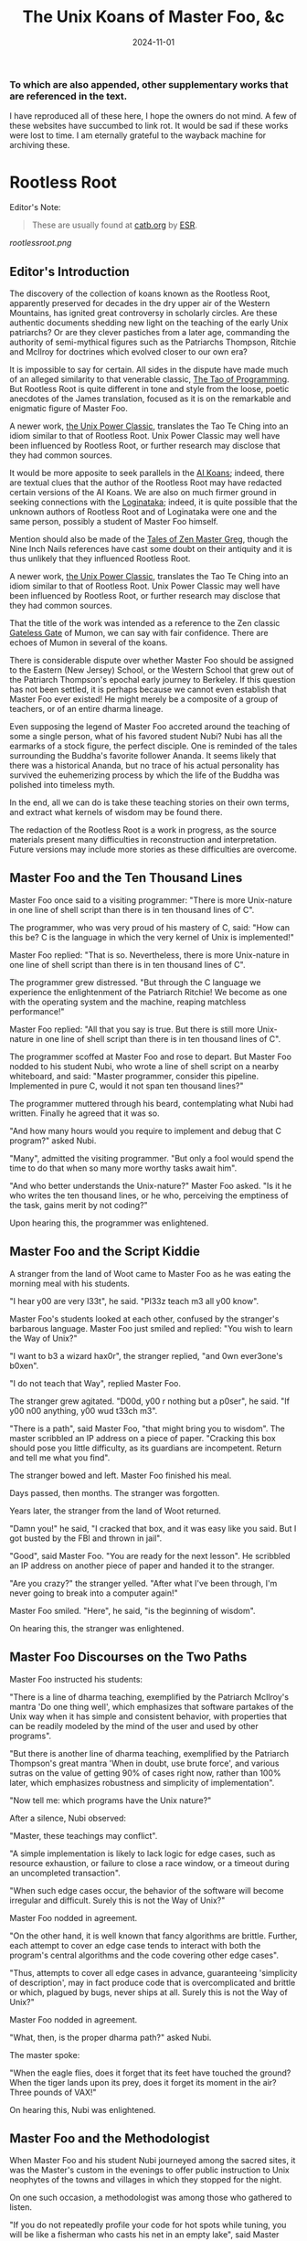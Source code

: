 #+title: The Unix Koans of Master Foo, &c
#+summary: Rootless root and other tomes
#+tags: post
#+date: 2024-11-01
#+options: toc:nil
#+slug: rootless_root
*** To which are also appended, other supplementary works that are referenced in the text.
  :PROPERTIES:
  :UNNUMBERED: notoc
:CUSTOM_ID: to-which-are-also-appended-other-supplementary-works-that-appear-in-the-text.
:END:

I have reproduced all of these here, I hope the owners do not mind. A few of these websites have succumbed to link rot.
It would be sad if these works were lost to time. I am eternally grateful to the wayback machine for archiving these.

#+TOC: headlines 2
* Rootless Root
:PROPERTIES:
:CUSTOM_ID: rootless-root
:END:
Editor's Note:
#+begin_quote
These are usually found at [[https://catb.org/~esr/writings/unix-koans/][catb.org]] by [[http://www.catb.org/~esr/][ESR]].
#+end_quote
[[rootlessroot.png]]

** Editor's Introduction
The discovery of the collection of koans known as the Rootless Root,
apparently preserved for decades in the dry upper air of the Western
Mountains, has ignited great controversy in scholarly circles. Are these
authentic documents shedding new light on the teaching of the early Unix
patriarchs? Or are they clever pastiches from a later age, commanding
the authority of semi-mythical figures such as the Patriarchs Thompson,
Ritchie and McIlroy for doctrines which evolved closer to our own era?

It is impossible to say for certain. All sides in the dispute have made
much of an alleged similarity to that venerable classic,
[[#the-tao-of-programming][The Tao of Programming]]. But Rootless Root
is quite different in tone and style from the loose, poetic anecdotes of
the James translation, focused as it is on the remarkable and enigmatic
figure of Master Foo.

A newer work, [[#the-unix-power-clasic][the Unix Power Classic]], translates the Tao Te Ching into an
idiom similar to that of Rootless Root. Unix Power Classic may well have been
influenced by Rootless Root, or further research may disclose that they had
common sources.

It would be more apposite to seek parallels in the [[#ai-koans][AI Koans]];
indeed, there are textual clues that the author of the Rootless Root may
have redacted certain versions of the AI Koans. We are also on much
firmer ground in seeking connections with the [[#logintaka][Loginataka]]; indeed,
it is quite possible that the unknown authors of Rootless Root and of
Loginataka were one and the same person, possibly a student of Master
Foo himself.

Mention should also be made of the [[#tales-of-zen-master-greg][Tales of Zen Master Greg]], though
the Nine Inch Nails references have cast some doubt on their antiquity
and it is thus unlikely that they influenced Rootless Root.

A newer work, [[#the-unix-power-clasic][the Unix Power Classic]], translates the Tao Te Ching into an
idiom similar to that of Rootless Root. Unix Power Classic may well have been
influenced by Rootless Root, or further research may disclose that they had
common sources.

That the title of the work was intended as a reference to the Zen
classic [[https://en.wikipedia.org/wiki/The_Gateless_Barrier][Gateless Gate]] of Mumon, we can say with fair confidence.
There are echoes of Mumon in several of the koans.

There is considerable dispute over whether Master Foo should be assigned
to the Eastern (New Jersey) School, or the Western School that grew out
of the Patriarch Thompson's epochal early journey to Berkeley. If this
question has not been settled, it is perhaps because we cannot even
establish that Master Foo ever existed! He might merely be a composite
of a group of teachers, or of an entire dharma lineage.

Even supposing the legend of Master Foo accreted around the teaching of
some a single person, what of his favored student Nubi? Nubi has all the
earmarks of a stock figure, the perfect disciple. One is reminded of the
tales surrounding the Buddha's favorite follower Ananda. It seems likely
that there was a historical Ananda, but no trace of his actual
personality has survived the euhemerizing process by which the life of
the Buddha was polished into timeless myth.

In the end, all we can do is take these teaching stories on their own
terms, and extract what kernels of wisdom may be found there.

The redaction of the Rootless Root is a work in progress, as the source
materials present many difficulties in reconstruction and
interpretation. Future versions may include more stories as these
difficulties are overcome.

** Master Foo and the Ten Thousand Lines
Master Foo once said to a visiting programmer: "There is more Unix-nature in one
line of shell script than there is in ten thousand lines of C".

The programmer, who was very proud of his mastery of C, said: "How can this be?
C is the language in which the very kernel of Unix is implemented!"

Master Foo replied: "That is so. Nevertheless, there is more Unix-nature in one
line of shell script than there is in ten thousand lines of C".

The programmer grew distressed. "But through the C language we experience the
enlightenment of the Patriarch Ritchie! We become as one with the operating
system and the machine, reaping matchless performance!"

Master Foo replied: "All that you say is true. But there is still more
Unix-nature in one line of shell script than there is in ten thousand lines of
C".

The programmer scoffed at Master Foo and rose to depart. But Master Foo nodded
to his student Nubi, who wrote a line of shell script on a nearby whiteboard,
and said: "Master programmer, consider this pipeline. Implemented in pure C,
would it not span ten thousand lines?"

The programmer muttered through his beard, contemplating what Nubi had written.
Finally he agreed that it was so.

"And how many hours would you require to implement and debug that C program?"
asked Nubi.

"Many", admitted the visiting programmer. "But only a fool would spend the time
to do that when so many more worthy tasks await him".

"And who better understands the Unix-nature?" Master Foo asked. "Is it he who
writes the ten thousand lines, or he who, perceiving the emptiness of the task,
gains merit by not coding?"

Upon hearing this, the programmer was enlightened.

** Master Foo and the Script Kiddie
A stranger from the land of Woot came to Master Foo as he was eating the morning
meal with his students.

"I hear y00 are very l33t", he said. "Pl33z teach m3 all y00 know".

Master Foo's students looked at each other, confused by the stranger's barbarous
language. Master Foo just smiled and replied: "You wish to learn the Way of
Unix?"

"I want to b3 a wizard hax0r", the stranger replied, "and 0wn ever3one's b0xen".

"I do not teach that Way", replied Master Foo.

The stranger grew agitated. "D00d, y00 r nothing but a p0ser", he said. "If y00
n00 anything, y00 wud t33ch m3".

"There is a path", said Master Foo, "that might bring you to wisdom". The master
scribbled an IP address on a piece of paper. "Cracking this box should pose you
little difficulty, as its guardians are incompetent. Return and tell me what you
find".

The stranger bowed and left. Master Foo finished his meal.

Days passed, then months. The stranger was forgotten.

Years later, the stranger from the land of Woot returned.

"Damn you!" he said, "I cracked that box, and it was easy like you said. But I
got busted by the FBI and thrown in jail".

"Good", said Master Foo. "You are ready for the next lesson". He scribbled an IP
address on another piece of paper and handed it to the stranger.

"Are you crazy?" the stranger yelled. "After what I've been through, I'm never
going to break into a computer again!"

Master Foo smiled. "Here", he said, "is the beginning of wisdom".

On hearing this, the stranger was enlightened.
** Master Foo Discourses on the Two Paths
Master Foo instructed his students:

"There is a line of dharma teaching, exemplified by the Patriarch McIlroy's
mantra 'Do one thing well', which emphasizes that software partakes of the Unix
way when it has simple and consistent behavior, with properties that can be
readily modeled by the mind of the user and used by other programs".

"But there is another line of dharma teaching, exemplified by the Patriarch
Thompson's great mantra 'When in doubt, use brute force', and various sutras on
the value of getting 90% of cases right now, rather than 100% later, which
emphasizes robustness and simplicity of implementation".

"Now tell me: which programs have the Unix nature?"

After a silence, Nubi observed:

"Master, these teachings may conflict".

"A simple implementation is likely to lack logic for edge cases, such as
resource exhaustion, or failure to close a race window, or a timeout during an
uncompleted transaction".

"When such edge cases occur, the behavior of the software will become irregular
and difficult. Surely this is not the Way of Unix?"

Master Foo nodded in agreement.

"On the other hand, it is well known that fancy algorithms are brittle. Further,
each attempt to cover an edge case tends to interact with both the program's
central algorithms and the code covering other edge cases".

"Thus, attempts to cover all edge cases in advance, guaranteeing 'simplicity of
description', may in fact produce code that is overcomplicated and brittle or
which, plagued by bugs, never ships at all. Surely this is not the Way of Unix?"

Master Foo nodded in agreement.

"What, then, is the proper dharma path?" asked Nubi.

The master spoke:

"When the eagle flies, does it forget that its feet have touched the ground?
When the tiger lands upon its prey, does it forget its moment in the air? Three
pounds of VAX!"

On hearing this, Nubi was enlightened.
** Master Foo and the Methodologist
When Master Foo and his student Nubi journeyed among the sacred sites, it was
the Master's custom in the evenings to offer public instruction to Unix
neophytes of the towns and villages in which they stopped for the night.

On one such occasion, a methodologist was among those who gathered to listen.

"If you do not repeatedly profile your code for hot spots while tuning, you will
be like a fisherman who casts his net in an empty lake", said Master Foo.

"Is it not, then, also true", said the methodology consultant, "that if you do
not continually measure your productivity while managing resources, you will be
like a fisherman who casts his net in an empty lake?"

"I once came upon a fisherman who just at that moment let his net fall in the
lake on which his boat was floating", said Master Foo. "He scrabbled around in
the bottom of his boat for quite a while looking for it".

"But", said the methodologist, "if he had dropped his net in the lake, why was
he looking in the boat?"

"Because he could not swim", replied Master Foo.

Upon hearing this, the methodologist was enlightened.
** Master Foo Discourses on the Graphical User Interface
One evening, Master Foo and Nubi attended a gathering of programmers who had met
to learn from each other. One of the programmers asked Nubi to what school he
and his master belonged. Upon being told they were followers of the Great Way of
Unix, the programmer grew scornful.

"The command-line tools of Unix are crude and backward", he scoffed. "Modern,
properly designed operating systems do everything through a graphical user
interface".

Master Foo said nothing, but pointed at the moon. A nearby dog began to bark at
the master's hand.

"I don't understand you!" said the programmer.

Master Foo remained silent, and pointed at an image of the Buddha. Then he
pointed at a window.

"What are you trying to tell me?" asked the programmer.

Master Foo pointed at the programmer's head. Then he pointed at a rock.

"Why can't you make yourself clear?" demanded the programmer.

Master Foo frowned thoughtfully, tapped the the programmer twice on the nose,
and dropped him in a nearby trashcan.

As the programmer was attempting to extricate himself from the garbage, the dog
wandered over and piddled on him.

At that moment, the programmer achieved enlightenment.
** Master Foo and the Old Hand
An experienced Unix programmer, hearing of Master Foo's wisdom, came to him for
guidance. Approaching the Master, he bowed three times and said:

"Master Foo, I am gravely troubled. In my youth, those who followed the Great
Way of Unix used software that was simple and unaffected, like ed and mailx.
Today, they use vim and mutt. Tomorrow I fear they will use KMail and Evolution,
and Unix will have become like Windows — bloated and covered over with GUIs."

Master Foo said: "But what software do you use when you want to draw a poster?"

The programmer replied: "I...have never done that. But I am sure that I could
use LaTeX or pic to accomplish it without GUIs, in the proper Unix way."

Master Foo then said: "Which one will reach the other side of the river: The one
who dreams of a raft, or the one that hitchhikes to the next bridge?"

Upon hearing this, the programmer was enlightened.
** Master Foo and the Shell Tools
A Unix novice came to Master Foo and said: "I am confused. Is it not the Unix
way that every program should concentrate on one thing and do it well?"

Master Foo nodded.

The novice continued: "Isn't it also the Unix way that the wheel should not be
reinvented?"

Master Foo nodded again.

"Why, then, are there several tools with similar capabilities in text
processing: sed, awk and Perl? With which one can I best practice the Unix way?"

Master Foo asked the novice: "If you have a text file, what tool would you use
to produce a copy with a few words in it replaced by strings of your choosing?"

The novice frowned and said: "Perl's regexps would be excessive for so simple a
task. I do not know awk, and I have been writing sed scripts in the last few
weeks. As I have some experience with sed, at the moment I would prefer it. But
if the job only needed to be done once rather than repeatedly, a text editor
would suffice."

Master Foo nodded and replied: "When you are hungry, eat; when you are thirsty,
drink; when you are tired, sleep."

Upon hearing this, the novice was enlightened.
** Master Foo and the Nervous Novice
There was a novice who learned much at the Master's feet, but felt something to
be missing. After meditating on his doubts for some time, he found the courage
to approach Master Foo about his problem.

"Master Foo," he asked "why do Unix users not employ antivirus programs? And
defragmentors? And malware cleaners?"

Master Foo smiled, and said "When your house is well constructed, there is no
need to add pillars to keep the roof in place."

The novice replied "Would it not be better to use these things anyway, just to
be certain?"

Master Foo reached for a nearby ball of string, and began wrapping it around the
novice's feet.

"What are you doing?" the novice asked in surprise.

Master Foo replied simply: "Tying your shoes."

Upon hearing this, the novice was enlightened.
** Master Foo and the Recruiter
A technical recruiter, having discovered that that the ways of Unix hackers were
strange to him, sought an audience with Master Foo to learn more about the Way.
Master Foo met the recruiter in the HR offices of a large firm.

The recruiter said, "I have observed that Unix hackers scowl or become annoyed
when I ask them how many years of experience they have in a new programming
language. Why is this so?"

Master Foo stood, and began to pace across the office floor. The recruiter was
puzzled, and asked "What are you doing?"

"I am learning to walk," replied Master Foo.

"I saw you walk through that door" the recruiter exclaimed, "and you are not
stumbling over your own feet. Obviously you already know how to walk."

"Yes, but this floor is new to me." replied Master Foo.

Upon hearing this, the recruiter was enlightened.
** Master Foo Discourses on Returning to Windows
A student said: "We have learned that Unix is not just an operating system, but
also a style of approaching problems."

Master Foo nodded in agreement.

The student continued: "Then, the Great Way of Unix can be applied on other
operating systems?"

Master Foo sat silent for a moment, then said: "In every operating system there
is a path to the Great Way, if only we can find it."

The student continued: "What, then, of Windows? It is preinstalled on most
computers, and though its tools are mostly far inferior, they are easy to use
for beginners. Surely, Windows users could benefit from the Unix philosophy."

Master Foo nodded again.

The student said: "How, then, are those enlightened in the Unix Way to return to
the Windows world?"

Master Foo said: "To return to Windows, you have but to boot it up."

The student said, growing agitated: "Master Foo, if it is so easy, why are there
so many monolithic and broken software packages for Windows? Elegant software
should also be possible with a GUI and fancy colors, but there is little
evidence that this occurs. What becomes of an enlighted one who returns to
Windows?"

Master Foo: "A broken mirror never reflects again; fallen flowers never go back
to the old branches."

Upon hearing this, all present were enlightened.
** Master Foo and the Unix Zealot
A Unix zealot, having heard that Master Foo was wise in the Great Way, came to
him for instruction. Master Foo said to him:

"When the Patriarch Thompson invented Unix, he did not understand it. Then he
gained in understanding, and no longer invented it".

"When the Patriarch McIlroy invented the pipe, he knew that it would transform
software, but did not know that it would transform mind".

"When the Patriarch Ritchie invented C, he condemned programmers to a thousand
hells of buffer overruns, heap corruption, and stale-pointer bugs".

"Truly, the Patriarchs were blind and foolish!"

The zealot was greatly angered by the Master's words.

"These enlightened ones", he protested. "gave us the Great Way of Unix. Surely,
if we mock them we will lose merit and be reborn as beasts or MCSEs".

"Is your code ever completely without stain and flaw?" demanded Master Foo.

"No", admitted the zealot, "no man's is".

"The wisdom of the Patriarchs", said Master Foo, "was that they knew they were
fools".

Upon hearing this, the zealot was enlightened.
** Master Foo Discourses on the Unix-Nature
A student said to Master Foo: "We are told that the firm called SCO holds true
dominion over Unix".

Master Foo nodded.

The student continued, "Yet we are also told that the firm called OpenGroup also
holds true dominion over Unix".

Master Foo nodded.

"How can this be?" asked the student.

Master Foo replied:

"SCO indeed has dominion over the code of Unix, but the code of Unix is not
Unix. OpenGroup indeed has dominion over the name of Unix, but the name of Unix
is not Unix".

"What, then, is the Unix-nature?" asked the student.

Master Foo replied:

"Not code. Not name. Not mind. Not things. Always changing, yet never changing".

"The Unix-nature is simple and empty. Because it is simple and empty, it is more
powerful than a typhoon".

"Moving in accordance with the law of nature, it unfolds inexorably in the minds
of programmers, assimilating designs to its own nature. All software that would
compete with it must become like to it; empty, empty, profoundly empty,
perfectly void, hail!"

Upon hearing this, the student was enlightened.
** Master Foo and the MCSE
Once, a famous Windows system administrator came to Master Foo and asked him for
instruction: "I have heard that you are a powerful Unix wizard. Let us trade
secrets, that we may both gain thereby."

Master Foo said: "It is good that you seek wisdom. But in the Way of Unix, there
are no secrets."

The administrator looked puzzled at this. "But it is said that you are a great
Unix guru who knows all the innermost mysteries. As do I in Windows; I am an
MCSE, and I have many other certifications of knowledge not common in the world.
I know even the most obscure registry entries by heart. I can tell you
everything about the Windows API, yes, even secrets those of Redmond have
half-forgotten. What is the arcane lore that gives you your power?"

Master Foo said: "I have none. Nothing is hidden, nothing is revealed."

Growing angry, the administrator said "Very well, if you hold no secrets, then
tell me: what do I have to know to become as powerful in the Unix way as you?"

Master Foo said: "A man who mistakes secrets for knowledge is like a man who,
seeking light, hugs a candle so closely that he smothers it and burns his hand."

Upon hearing this, the administrator was enlightened.
** Master Foo and the End User
On another occasion when Master Foo gave public instruction, an end user, having
heard tales of the Master's wisdom, came to him for guidance.

He bowed three times to Master Foo. "I wish to learn the Great Way of Unix", he
said "but the command line confuses me".

Some of the onlooking neophytes began to mock the end user, calling him
"clueless" and saying that the Way of Unix is only for those of discipline and
intelligence.

The Master held up a hand for silence, and called the most obstreperous of the
neophytes who had mocked forward, to where he and the end user sat.

"Tell me", he asked the neophyte, "of the code you have written and the works of
design you have uttered".

The neophyte began to stammer out a reply, but fell silent.

Master Foo turned to the end-user. "Tell me", he inquired, "why do you seek the
Way?"

"I am discontent with the software I see around me", the end user replied. "It
neither performs reliably nor pleases the eye and hand. Having heard that the
Unix way, though difficult, is superior, I seek to cast aside all snares and
delusions".

"And what do you do in the world", asked Master Foo, "that you must strive with
software?"

"I am a builder", the end user replied, "Many of the houses of this town were
made under my chop".

Master Foo turned back to the neophyte. "The housecat may mock the tiger", said
the master, "but doing so will not make his purr into a roar".

Upon hearing this, the neophyte was enlightened.
** Master Foo and the Programming Prodigy
There was a time when rumors began to reach Master Foo and his students of a
prodigiously gifted programmer, a young man who wandered the length and breadth
of the land performing mighty feats of coding and humiliating all who dared set
their skill against his.

Eventually this prodigy came to visit Master Foo, who received him politely and
offered him tea. The Prodigy accepted with equal politeness and explained the
motive for his visit.

"I have come to you," he said "seeking a code and design review of my latest
project. For it is of surpassing complexity, and I do not have peers capable of
understanding it. Only an acknowledged master such as yourself (and here the
Prodigy bowed deeply) can have the discernment required."

Master Foo bowed politely in return and began examining the Prodigy's code.
After some time he raised his eyes from the screen. "This code is at first sight
very impressive," he said. "It is elegant in design, utilizing original
algorithms of great ingenuity, and appears to be implemented in a craftsmanlike
way which minimizes the possibility of errors."

The Prodigy looked very pleased at this praise, but Master Foo continued:
"However, I detect one significant flaw."

"Flaw?" the Prodigy said. "What flaw?"

"This code is difficult to read," said Master Foo. "It is only thinly commented,
its invariants are not specified, and I see no narrative description of its
architecture or internal data structures anywhere. These problems will seriously
impede your cooperation with other programmers."

The Prodigy drew himself up haughtily. "I do not seek the cooperation of other
programmers," he said. "Every time I thought I had found one who might match me
in skill I have been disappointed. Thus, I work alone."

"But even the hacker who works alone," said Master Foo, "collaborates with
others, and must constantly communicate clearly to them, lest his work become
confused and lost."

"Of what others do you speak?" the Prodigy demanded.

Master Foo said: "All your future selves."

Upon hearing this, the Prodigy was enlightened.
** Master Foo and the Hardware Designer
On one occasion, as Master Foo was traveling to a conference with a few of his
senior disciples, he was accosted by a hardware designer.

The hardware designer said: "It is rumored that you are a great programmer. How
many lines of code do you write per year?"

Master Foo replied with a question: "How many square inches of silicon do you
lay out per year?"

"Why...we hardware designers never measure our work in that way," the man said.

"And why not?" Master Foo inquired.

"If we did so," the hardware designer replied, "we would be tempted to design
chips so large that they cannot be fabricated - and, if they were fabricated,
their overwhelming complexity would make it be impossible to generate proper
test vectors for them."

Master Foo smiled, and bowed to the hardware designer.

In that moment, the hardware designer achieved enlightenment.
* The Unix Power Classic
:PROPERTIES:
:CUSTOM_ID: the-unix-power-clasic
:END:
Editor's Note:
#+begin_quote
This is an incomplete work. It is supposed to have 81 chapters but only has _
before the website went offline and these are the ones I was able to salvage
from the wayback machine.

Usually found at [[http://mercury.ccil.org/~cowan/upc/][mercury.ccil.org]] by [[http://ccil.org/~cowan][John Cowan]]

To reach me, email at =yax<at>yaxley<dot>in=
#+end_quote

** The Unix Power Classic: A book about the Unix Way and its power
This is [[http://ccil.org/~cowan][my]] evolving [[http://www.catb.org/~esr/jargon/html/H/hacker.html][hacker]]-oriented version of the Dao De Jing (literally "way
power classic").

Disclaimer: I don't actually know any Chinese. I'm working from Jonathan Star's
[[http://www.amazon.com/exec/obidos/ASIN/1585420999][Verbatim Translation]], an amazingly helpful spreadsheet in book form giving
character-by-character glosses for each of the 5000-odd characters of the Dao De
Jing. I'm also using the online Chinese text with clickable characters at
[[http://zhongwen.com/dao.htm][zhongwen.com]].

Not much is known for sure about the Dao De Jing, except that it's Chinese, it's
very old, and people have loved it for twenty-five hundred years, as [[http://www.ursulakleguin.com/][Ursula K.
LeGuin]] says in [[http://www.amazon.com/exec/obidos/ASIN/1570623953][her version]], which I dearly love.

But I will say this much. The Dao De Jing can be given philosophical
interpretations, political interpretations, religious interpretations. In some
translations the original sinks under the weight of them. But it has survived
and is read today because it is, at bottom, immortal poetry, as beautiful and
meaningful as any that humanity has ever known.

Here are the 81 chapters (or the ones I've written so far) in the usual order.
Book One ("The Way") comprises chapters 1-37; Book Two ("Its Power") comprises
chapters 38-81.

Here's a [[http://www.americantanka.com/about.html][tanka]] I wrote belonging to the same tradition:

#+begin_verse
Newbies always ask:
  "Elements or attributes?
"Which will serve me best?"
  Those who know roar like lions;
  Wise hackers smile like tigers.
#+end_verse

And here's a nice three-liner salvaged from an email by [[http://lamammals.blogspot.com/][Len Bullard]]:

#+begin_verse
Raised floors hide the chaos.
Facades hide the boilerplate.
A good designer enables upgrades.
#+end_verse
Comments and suggestions are solicited; write to [[mailto:cowan@ccil.org][cowan@ccil.org]].
** 01
#+begin_verse
The route you can traverse
  isn't a static route.
The name you can dereference
  isn't a universal name.

Namelessness is the root of everything.
Names are the mother of everything.

Therefore,
  the unchanging, seen from outside the box,
    reveals its inner nature;
  the unchanging, seen from inside the box,
    reveals its outer form.

These two are alike in origin,
  but different in name.
Their unity is called "the mystery".

Mystery of all mysteries,
  the gate to all wonders.

[As Le Guin says, a perfect translation
of this verse is perfectly impossible.]
#+end_verse
** 04
#+begin_verse
Unix is a cauldron,
   yet when it's in use,
   it's somehow never exhausted.

Deep, indeed;
   it seems to be the source
   of the ten thousand apps.

Rounding off its sharpness,
   resolving its confusions,
   tempering its brilliance,
   it becomes one with the mundane.

Deep, indeed;
   it seems likely to endure.

I do not know whose child it is;
   in imagination, it existed
   before its creators.

#+end_verse
** 07
#+begin_verse
Design is everlasting,
content is enduring.

What's the reason that design and content
  can be everlasting and enduring?

Because they don't exist in themselves;
  thus they exist forever.

For this reason, the hacker
  is behind himself
  and in front of himself.

He rejects his ego and his ego is preserved.
Is this not because he lacks ego?
Isn't that why he can perfect himself?
#+end_verse
** 08
#+begin_verse
The highest Quality is like water.

Water Quality benefits everything,
  but doesn't compete with them.

(It flows down to everyone's pisshole;
  so it's very close to the Way.)

A house has Quality if it's level,
thinking has Quality if it's deep,
relationships have Quality if they're decent,
speaking has Quality if it's sincere,
management has Quality if it's just,
work has Quality if it's competent,
action has Quality if it's timely.

Above all, these things don't compete,
and so they are faultless.
#+end_verse
** 09
#+begin_verse
Packing in more features,
  you're not likely to finish in time.
Pound on sharp tools,
  they won't last long.
Code full of chrome and glitz,
  nobody can secure that.

Money, power, and ego:
  what follows is disaster.
Finish the job and move on,
  that's the way of Unix.
#+end_verse
** 15
#+begin_verse
The hackers of the Elder Days
   cultivated mastery:
   the subtle essence,
   deep, penetrating, profound, hairy.

And so we cannot understand them.

As a best effort, therefore,
  I wil describe their appearance:

They were cautious as the elephant,
  like one making global changes to a codebase.

They were vigilant as the monkey,
  yes, like a rogue(6) player fearing danger from all quarters.

They were courteous,
  like ITS turists.

They were egoless, yes,
  like ice which is just about to crack.

They were solid, yes, like GNU utilities.

They were open, yes, like a newly formatted disk.

They were opaque, like spaghetti code.

Who can make spaghetti code straightforward?
  It gradually clarifies itself.

Who can make dead code useful again?
  It gradually rejuvenates itself.

Holding to the Unix Way,
  one doesn't long
  for more and more features.

Truly, therefore, one is compact,
  and can remain stable
  without gratuitous changes.

[Credit: sbp suggested some improvements]
#+end_verse
** 17
#+begin_verse
The greatest project leaders
   hardly make their presence known.

Next best are those
   who are loved and honored.

Next come those who are feared.

Next the PHBs, who are despised.

The demand to be trusted is not enough;
  indeed, it finds no trust.

The true leader shuts up and shows us the code.

Then when the tasks are accomplished,
   and the project is complete,
   all the contributors say,
   "We did it ourselves."
#+end_verse
** 18
#+begin_verse
When the way of Unix is forgotten,
   "team players" and "professionalism" appear.
When ego and cleverness dominate,
   the codebase becomes a pile of cruft.
When the team has not jelled,
   "vision statements" and "objective-setting" are all we hear of.
When the startup is heading for the rocks,
   the talk is of "company loyalty" and "management by exception".

[Credit: esr provided an early version.]
#+end_verse
** 21
#+begin_verse
Power's nature is to be great
  iff it follows the Way.
The Way is the real thing
  iff it is waxing,
  iff it is waning.

Waxing, oh!
Waning, oh!
  Its kernel holds the classes.
Waning, oh!
Waxing, oh!
  Its kernel holds the objects.
Profound, oh!
Obscure, oh!
  Its kernel holds the essence.

This essence is very real;
  its kernel holds the truth.

From now back to the Elder Days,
  its name has never been lost.

Thus it tracks the common source.
How do I grok the common source?
By this.

[Credit: sbp pointed out the lunar imagery.]
#+end_verse
** 23
#+begin_verse
A few words about the matter:

Flames don't outlast the message,
Flamewars don't outlast the thread.
What are the causes of these?
  The total system.

If the works of the total system
   can't last forever,
how much less can anyone else's, in fact?

So do business with Unix people.

Unix people are one with Unix,
Power people are one with Power,
(Lusers are one with Lossage.)

Being one with Unix people,
  Unix must be happy with them.
Power too is happy with them.
(Even being one with lusers counts.)

Trusting's not enough, in fact;
Having's not trusting, either.
#+end_verse
** 28
#+begin_verse
Knowing its rigor,
   holding on to its flexibility,
   the system becomes a river.

When the system becomes a river,
   stable power will not be lost
   when looping back to the design stage.

Knowing its clarity,
   holding on to its profundity,
   the system becomes a pattern.

Stable power will not go astray
   when jumping forward to the extreme.

Knowing its pride,
   holding on to its humility,
   the system becomes a valley.

When the system becomes a valley,
   stable power will return to the unwritten code.

When the unwritten code is shattered,
   it becomes the utilities.

When the hacker makes use of them,
   then the team leaders last long.

Thus the great carving does not divide.
#+end_verse
** 34
#+begin_verse
Unix is pervasive!
  It runs on any platform.

The ten thousand apps rely on it;
  it gives them life,
  but doesn't dominate them.

When the job is done,
   Unix doesn't take credit for it.

It supports the ten thousand apps,
   but doesn't claim to own them.

Free of imposed paradigms,
   it can be called "the flexible".

The ten thousand apps run on it,
   but don't control it,
   so it can be named "the powerful".

Because it never dominates,
   it can achieve dominance.
#+end_verse
** 39
#+begin_verse
Design power was one, thus clear.
Coding power was one, thus calm.
Testing power was one, thus energized.
Refactoring power was one, thus fulfilled.
Contributor power was one, thus alive.
Leader power was one, thus world-dominating.

What made it so?

Without design, the clear would be afraid and split open.
Without coding, the calm would be afraid and shake to pieces.
Without testing, the energized would be afraid and wither away.
Without refactoring, the fulfilled would be afraid and be exhausted.
Without contributors, life would be afraid and perish.
Without leaders, trust and merit would be afraid and stumble.

For trust, humility is the root.
For merit, humility is the base class.

The Old Hackers called themselves
                                        nerds
                                        dweebs
                                        geeks
because humility is the root.

Having the most bells and whistles
  doesn't make a project the best.

Not "clink clink" like jewels,
  but "WHAM WHAM" like boulders.
#+end_verse
** 40
#+begin_verse
Reversal is the movement of Unix;
Ease is the function of Unix.

The system with its ten thousand apps
  grow out of what's there;
What's there grows out of what isn't.
#+end_verse
** 41
#+begin_verse
Thoughtful hackers hear about Unix
   and try to use it.
Ordinary hackers hear about Unix
   and mess about with it a little.
Thoughtless hackers hear about Unix
   and crack wise about it.
It wouldn't be Unix
   if there weren't wisecracks about it.

So we establish the following rules:

The most brilliant Unix seems the most obscure.
Advanced Unix seems like retrocomputing.
The most powerful code seems like just loops and conditionals.
The clearest code seems to be opaque.
The sharpest tools seem inadequate.
Solid code seems flaky.
Stable code seems to change.

Great methodologies don't have boundaries.
Great talent doesn't code fast.
Great music makes no sound.
The ideal elephant has no shape.
The Unix Way has no name.

Yet for just this reason
   it brings things to perfection.
#+end_verse
** 42
#+begin_verse
Unix begat the kernel;
the kernel begat the libraries;
the libraries begat the utilities;
the utilities begat the ten thousand apps.

The ten thousand apps
  carry semantics on their backs,
  and syntax on their fronts.

This combination makes harmony.

People detest geeks, nerds, and dweebs,
and yet hackers and wizards use these titles.

Thus, perhaps, things lose but something wins.

What others say, I say too:
  Tyrants and flamers don't die natural deaths.
  I make this the foundation of my doctrine.
#+end_verse
** 43
#+begin_verse
The system's most flexible parts
  gallop on horseback
    past the most stable parts.

What isn't there
  penetrates
    what has no crevices.

From this I know
  the benefits
    of Laziness.

Its teachings are wordless.

The benefits of Laziness
  are rarely attained
    in this world.

[For more on Laziness, see http://c2.com/cgi/wiki?LazinessImpatienceHubris ]
#+end_verse
** 48
#+begin_verse
Seek knowledge every day,
  you win.
Seek the Way every day,
  you lose.
Lose and lose again,
  until you reach hacklessness.
When you're hackless,
  nothing is left unhacked.

World domination
  is always achieved egolessly.
When you're ego-driven,
  you're never able to dominate the world.

#+end_verse
** 53
#+begin_verse
If I had even a scrap of savvy,
  I'd follow the main Way.

The main Way is very easy,
  but others prefer the side roads:

Corporate headquarters
  is arranged immaculately,
    but the codebase is a mess,
      the cubicles are bare.

Dressed in their elegant suits,
at their side their clever lawyers,
gorging on food and drink:
  this is called "robbery and vanity".

Not the eunuch's way,
  but the Unix way,
  no less!
#+end_verse
** 57
#+begin_verse
Use justice to run a project.
Use surprise to run a company.
Use non-interference to achieve world domination.
By what do I know this is so, indeed?

By this:

When the world is full of
  restrictions and prohibitions,
  the people grow poorer.

When the companies have
  many fast-talking lawyers,
  the world grows more and more troubled.

When the geeks abound in
  clever techniques,
  abnormal things more and more occur.

When law and order becomes
  more and more evident,
  more robbers and thieves appear.

So the hacker says:

I do without doing,
  and the people spontaneously transform themselves.

I prefer quiet,
  and the people are spontaneously fair.

I don't interfere,
  and the people are spontaneously wealthy.

I am not greedy,
  and the people are spontaneously honest.
#+end_verse
** 60
#+begin_verse
Run a big project like you fry a small fish.

By using the Unix Way
  to control the project,
  its bugs will lose their power.

Not only will bugs lose their power,
  but their power can no longer harm the users.

Not only can their power no longer harm the users,
  but the geeks can no longer harm the users either:
  truly, neither of the two can do harm.

Thus unified power is restored.
#+end_verse
** 63
#+begin_verse
Design without designing,
implement without implementing,
debug without debugging.

The great lessens (and the small grows);
the many become few (and the few become many).

Respond to ill-treatment
  with the Power of the Unix Way.

Tackle difficult projects while they're easy;
manage big projects while they're small.

In this world,
  difficult problems surely arise
  from what is easy;
in this world,
  big systems surely begin
  in what is small.

Thus the hacker doesn't set big goals,
  but can accomplish big results.
  (Truly, frivolous promises lack sincerity.)

What's too easy surely has many difficulties.

Thus the hacker takes difficulties seriously,
  and ultimately has no difficulties, indeed.
#+end_verse
** 65
#+begin_verse
The ancient hackers
  who skillfully followed the Way
  didn't try to geekify the users,
  but to make things simple for them.

Users are difficult to guide
  when they are too geeky.

Using geekiness to guide a community
  is the community's ruin;
using simplicity to guide a community
  is the community's blessing.

Knowing these two things
  is knowing the basic pattern.

Always knowing the basic pattern,
  this is called "primal power".

Primal power is deep, indeed!
  distant, indeed!

Sharing things, they return:
  this is the great harmony.
#+end_verse
** 67
#+begin_verse
Everybody says that my Great Way seems worthless.
In fact, it's only great *because* it seems worthless.
If it *were* worthless, it would have disappeared long ago!

I have three treasures: preserve and protect them.
  The first is called "love",
  the second is called "moderation",
  the third is called "not daring to have invented it all first".

Love, I say, can be brave;
moderation, I say, can be generous;
not daring to have invented it all first
  can develop high-quality tools.

Nowadays people discard love and courage,
  discard moderation and generosity,
  discard following and leading --
    that way lies death, indeed.

With love, truly:
  struggle brings success,
  defense brings endurance.

Heaven helps those who use love,
  guards them.
#+end_verse
** 68
#+begin_verse
Skillful leaders aren't bossy.
Skillful geeks don't get angry.
Skillful debaters don't join issue.
Skillful managers put themselves below their developers.

This is called "the power of not pushing it";
  this is called "using people's strengths";
  this is called "matching the perfection of the sky".
#+end_verse
** 71
#+begin_verse
From knowing to not-knowing,
  that is best.

From not-knowing to knowing,
  that's a bug.

Truly, only the very buggy
  is in this way not a bug.

Hackers aren't buggy
  because they are very buggy
  and therefore not buggy.
#+end_verse
** 72
#+begin_verse
When people don't fear threats,
  then the great FUD arrives.

Don't restrict the user's space;
don't burden the user's space.

Truly,
  when you are not excessively annoying,
  you are not easily annoyed.

Truly the hacker
  loves himself but doesn't see himself,
  takes care of himself but doesn't exalt himself.

Therefore he discards that and chooses this.
#+end_verse
** 79
#+begin_verse
Reconcile a great flamewar,
  there will be residual grudges.
  How can this be made better?

The geek who licenses unilaterally,
  and doesn't make demands on others,
  has the power to insist on his claims.

The Unix Way plays no favorites,
  but is always on the side of the good people.
#+end_verse
** 81
#+begin_verse
Useful features aren't glitzy,
glitzy features aren't useful.

True hackers aren't flamers;
flamers aren't true hackers.

Programmers aren't language lawyers;
language lawyers aren't programmers.

Hackers aren't software hoarders:
    the more they do for others,
  the more they have for themselves;
  the more they give to others,
    the more they keep for themselves.

The way of Unix is sharp,
  but doesn't injure;
the hacker's way is to serve
  and not to strive.
#+end_verse
* AI Koans
:PROPERTIES:
:CUSTOM_ID: ai-koans
:END:
Editor's Note:
#+begin_quote
An appendix to the Jargon file, usually found at [[http://www.catb.org/~esr//jargon/html/koans.html][catb.org]] by [[http://www.catb.org/~esr/][ESR]]
#+end_quote
These are some of the funniest examples of a genre of jokes told at the MIT AI
Lab about various noted hackers. The original koans were composed by Danny
Hillis, who would later found Connection Machines, Inc. In reading these, it is
at least useful to know that Minsky, Sussman, and Drescher are AI researchers of
note, that Tom Knight was one of the Lisp machine's principal designers, and
that David Moon wrote much of Lisp Machine Lisp.
** Tom Knight and the Lisp Machine
A novice was trying to fix a broken Lisp machine by turning the power off and
on.

Knight, seeing what the student was doing, spoke sternly: "You cannot fix a
machine by just power-cycling it with no understanding of what is going wrong."

Knight turned the machine off and on.

The machine worked.
** Moon instructs a student
One day a student came to Moon and said: "I understand how to make a better
garbage collector. We must keep a reference count of the pointers to each cons."

Moon patiently told the student the following story:

    "One day a student came to Moon and said: 'I understand how to make a better
    garbage collector...

[Ed. note: Pure reference-count garbage collectors have problems with circular
structures that point to themselves.]
** Sussman attains enlightenment In the days when Sussman was a novice, Minsky
once came to him as he sat hacking at the PDP-6.   "What are you doing?", asked
Minsky.   "I am training a randomly wired neural net to play Tic-Tac-Toe"
Sussman replied.   "Why is the net wired randomly?", asked Minsky.   "I do not
want it to have any preconceptions of how to play", Sussman said.   Minsky then
shut his eyes.   "Why do you close your eyes?", Sussman asked his teacher.   "So
that the room will be empty."   At that moment, Sussman was enlightened.
** Drescher and the toaster
A disciple of another sect once came to Drescher as he was eating his morning
meal.

"I would like to give you this personality test", said the outsider, "because I
want you to be happy."

Drescher took the paper that was offered him and put it into the toaster,
saying: "I wish the toaster to be happy, too."
* LoginTaka
:PROPERTIES:
:CUSTOM_ID: logintaka
:END:

Editor's Note:
#+begin_quote
Usually found at [[http://www.catb.org/~esr//faqs/loginataka.html][catb.org]] by [[http://www.catb.org/~esr/][ESR]]
#+end_quote
** The LoginTaka
*** Speak, O Guru: How can I become a Unix Wizard?
O, Nobly Born: know that the Way to Wizardhood is long, and winding, and Fraught with Risks. Thou must Attune thyself with the Source, attaining the arcane Knowledge and Conversation of the System Libraries and Internals. Yea; and such an all-consuming Time and Energy Sink is this as to greatly Imperil thy Grade Point Average (if one thou hast), not to mention thy Sex Life (if one thou hast). But persevere, oh Larval One; rewards beyond the Dreams of Lusers await thee!

*** Speak, O Guru: What books should I study? Are the O'Reilly "Nutshell" guides a good place to start?
O, Nobly Born: know that the Nutshell Guides are but the outermost Portal of the True Enlightenment. Worthy are they (and praise to the Name of O'Reilly, whose books show forth the Hacker Spirit in numerous pleasing ways), but the Nutshell Guides are only the Beginning of the Road.

If thou desirest with True Desire to tread the Path of Wizardly Wisdom, first learn the elementary Postures of Kernighan & Pike's The Unix Programming Environment; then, absorb the mantic puissance of March Rochkind's Advanced Unix Programming and W. Richard Stevens's Advanced Programming In The Unix Environment.

Immerse thyself, then, in the Pure Light of Maurice J. Bach's The Design Of The Unix Operating System. Neglect not the Berkelian Way; study also The Design and Implementation Of The 4.4BSD Operating System by Kirk McKusick, Keith Bostic et. al.

For useful hints, tips, and tricks, see Unix Power Tools, Tim O'Reilly, ed. Consider also the dark Wisdom to be gained from contemplation of the dread Portable C And Unix Systems Programming, e'en though it hath flowed from the keyboard of the mad and doomed Malvernite whom the world of unknowing Man misnames "J. E. Lapin".

These tomes shall instruct thy Left Brain in the Nature of the Unix System; to Feed the other half of thy Head, O Nobly Born, embrace also the Lore of its Nurture. Don Libes's and Sandy Ressler's Life With Unix will set thy Feet unerringly upon that Path; take as thy Travelling Companion the erratic but illuminating compendium called The New Hacker's Dictionary (Eric S. Raymond, ed., with Guy L. Steele Jr.).

(In this wise shalt thou travel the Way of the Camel.)
*** Speak, O Guru: To attain Mastery, how many Kernels do I need to take apart and reassemble?
O Nobly Born: this question reveals that indeed thou hast touched upon an Ineffable Truth about Unix --- that thou canst not Plumb its Mysteries by mere Study but must become One with it through Practice. The true Way to the Knowledge of the Source is not the timid and footling way of the Student, but the Divine Foolery of the Hacker. Hack, then; strive against Mighty Problems, have joy in thy Striving, and let the Crashes fall where they may (maintaining the while, for the Good of thy Karma, a Rigorous Backup Policy).

In this day of Boot-Time Autoconfiguration and Dynamically Loadable Device Drivers, reassembling a Kernel is no longer the daunting Test and Seal of Mastery that once it was. However, writing and verifying thine own Device Driver for some piece of Exotic Hardware is still a worthy challenge to thy Budding Guruhood. Indeed, such Challenge may be found the Crafting of any Program sufficiently Powerful to Extend or Compete with the Tools now available in Open Source.

Therefore: seek thee out the Open Source Unixes: OpenBSD, FreeBSD, NetBSD, and most Especially Linux in many of its Incarnations. Join the Wizards and Aspirants to Wizardhood who Labor Unceasingly to Improve these. Commune with them in their Great Work, their unceasing Extension and Reinvention of Unix. In this wise may thou become one among the Mighty.
*** Speak, O Guru: Some there are who claim that the sole Path to Wizardry and the proper Way of every Right-Thinking Hacker is to rewrite the Unix Kernel from Scratch. Is this not Sacrilege?


Sacrilege, O Nobly Born? Nay! Certainly the Kernel Source is the Inmost Mystery of Unix --- but there is a Mystery beyond that Mystery. The Nature of Unix inhereth not in any one Version but in the Design Tradition of which all Unixes are Evolving Parts.

The Rite of the Rewrite is not the only Path to Mastery, but it is perhaps the highest and most Sacred of all Paths. Few indeed are those who, travelling it, have crossed the dark and yawning Abyss of Implementation to Delivery. Many, yea, many in truth stagnate yet in the Desert of Delay, or linger ever in the ghastly limbo called Perpetual Beta.

(In this wise shalt thou travel the Way of the Lion.)
*** Speak, O Guru: What, then, is the True Path to Wizardhood?
O Nobly Born: learn, and seek within thyself. Cultivate the cunning of the Serpent and the courage of the Tiger; sup deeply from the Wisdom of those who came before thee. Hack, and hack again; grow, by trial and by error. Post thy best hacks to the Net and gain in Repute thereby. Also, O Nobly Born, be thou grave and courteous in thy speech; be helpful to those less than thee, quick to succour and slow to flame.

If thou dost these things faithfully, if thou travellest with high heart and pure intention, soon shall thy callow Newbiehood be shed. By degrees imperceptible to thyself shalt thou gain Power and Wisdom, Striving and Doing all the while. Gradually shall thy Puissance unfold and deepen.

O Nobly Born, if thou dost all these things, thy Wizardhood shall surely come upon thee; but not of a sudden, and not until after thy arrogant Mind hath more than half Forgotten that such was its Aim. For know this --- you may not by thyself in Pride claim the Mantle of Wizardry; that way lies only Bogosity without End.

Rather must you Become, and Become, and Become, until Hackers respect thy Power, and other Wizards hail thee as a Brother or Sister in Wisdom, and you wake up and realize that the Mantle hath lain unknown upon thy Shoulders since you knew not when.

(In this wise shalt thou travel the Way of the Child.)

Hear, O nobly born: Techniques can be taught, but the Way of the Hacker cannot be taught. Skills can be acquired, but the Way of the Hacker is not a checklist of skills. Programming can be accomplished, but the Way of the Hacker is not a place at which you can stop and say "I have arrived!"

Hear, O nobly born: The Way of the Hacker is a posture of mind; he who seeks a teacher of the Way knows it not, but he is only looking for a mirror. All those competent to teach the Way know that it cannot be taught, only pursued with joyous labor and by emulation of the great hackers of the past.

Hear, O nobly born: Great were the hackers of the past! Subtle and deep in their thinking, shaggy-bearded and with thunder on their brows! You may seek to become as them, but it will not suffice you to grow a beard.

Hear, O Nobly Born: The center of the mystery is the act of coding. You have a keyboard before you; pursue the Way through work.

#+begin_export markdown
<center>
<div style="font-size: 1.5em">
SHANTIH! SHANTIH! SHANTIH!
</div>
</center>
#+end_export

** Annotations
Most of this (up to "(In this wise shalt thou travel the Way of the Child.)") was originally a Usenet response to some eager newbie questions; it appears that I wrote it on 21 November 1992 in response to a post by one Ade Barkah. After ten years, I guess it's time to draw aside the veil of those mysteries. The remainder I wrote in 2010 after I was actually asked to give an answer in the style of the Loginataka.

For those of you who are not native English speakers, the entirety is written in imitation of the Early Modern English of the late 1500s and early 1600s, the language of the King James Bible. The influence of the King James Bible is such that its dialect has retained connotations of majesty, solemnity, and religious authority. Holy scriptures from other languages are, therefore, often translated into a KJB-like pseudo-archaic English rather than following modern usage.
Parts of this border on obsolescence now. Portable C And Unix Systems Programming has been out of print for a long time, but the Lovecraft joke was too funny to lose. Life With Unix is history, too, but the other references are still good. In 1998 I changed references to "freeware" and "free software" to "open source". Otherwise changes have been pretty minor.
- "Loginataka"
  - The title of the document is a play on the name of the Tripitaka, an early
    compilation of Buddhist scriptures.
- "Oh Nobly Born:"
  - The formulaic use of the salutation is intended to be reminiscent of the
    Bardo Thödöl — the Tibetan Book Of The Dead.
- "the Name of O'Reilly"
  - A phrase rich with meaning in the clan system of old Scotland and Ireland.
    It might refer to the reputation of the clan O'Reilly, or to the person of
    the clan chief. The implied image is of Tim O'Reilly, be-tartaned,
    surrounded by louring Celts bristling with weapons. It's worth noting that
    O'Reilly and Associates was pretty new at the game when I wrote this; it was
    over the following five years that they built up their remarkable reputation
    as friends of the hacker community.
- "attaining the arcane Knowledge and Conversation"
  - This is a reference to the occultism of Alesteir Crowley. He wrote of
    attaining the "Knowledge and Conversation of the Holy Guardian Angel" as the
    central aim of Thelemic mysticism, and added that he had chosen that term
    for it because it was the most absurd locution he could think of.
- "the Pure Light"
  - In Buddhist mysticism, the Pure Light of the Void ("void" being the usual
    English translation of Sanskrit sunyata) is a frequent metaphor for the
    wisdom that comes from realizing the emptiness of all things.
- "the Berkelian Way"
  - If you caught the previous reference to sunyata, you might also recall that
    Bishop Berkeley famously denied the existence of objective reality.
- "the mad and doomed Malvernite"
  - This is a play on H.P. Lovecraft's "mad and doomed Arab", Abdul al-Hazred,
    the author of the Necronomicon. And the actual doomed Malvernite
    was...er...me, in 1987. The "world of unknowing man misnames" because I
    wrote the book, but was pressured into allowing it to be published under a
    corporate pseudonym.
- "feed the other half of thy head"
  - Cue Grace Slick, in the last lines of Jefferson Airplane's White Rabbit, a
    song about a hallucinogenic drug experience: "Remember...what the dormouse
    said! FEED YOUR HEAD! FEED YOUR HEAD!"
- "the Way of the Camel"
  - The references to the Ways of the Camel, Lion, and Child are to a mystical
    rant in Nietzsche's Thus Spoke Zarathustra.
- "Divine Foolery of the Hacker"
  - The image of the Fool of God is a pervasive one in world mysticism. I was
    thinking here especially of the Fool card in the Rider-Waite Tarot, showing
    a clown walking or capering at the edge of a precipice.
- "Great Work"
  - In alchemy, the production of the Philosopher's Stone that could transmute
    lead to gold, confer immortality. In some mystical interpretations of
    alchemy, the transmutation of the adept's own soul. Modern Hermetic
    occultism generalizes the second meaning.
- "Desert of Delay"
  - This part is intended to recall the landscapes in Bunyan's moral allegory
    Pilgrim's Progress.
- "cunning of the Serpent and the courage of the Tiger"
  - In the New Testament of the Christian Bible, Matthew 10:16 exhorts
    Christians to be as cunning as serpents and as harmless as doves. This in
    turn refers to the "cunning of the serpent" in the Old Testament Book of
    Genesis.
- "if thou travellest with high heart and pure intention"
  - In the Egyptian Book Of The Dead, "I have travelled here with high heart and
    pure intention" is part of the ritual one must speak to pass the Weigher of
    Souls.
- "Shantih!"
  - "Shanti!" is Sanskrit and means "Peace!" I deliberately used the older
    transliteration "Shantih!" because it's found at the end of T.S. Eliot's
    poem The Wasteland. The threefold repetition is a form of invocatory magic
    closely equivalent to the Catholic ritual blessing "Peace be with you!"
* Tales of Zen Master Greg
:PROPERTIES:
:CUSTOM_ID: tales-of-zen-master-greg
:END:
Editor's Note:
#+begin_quote
Usually found at [[http://www.guild.uwa.edu.au/users/greg/][guild.uwa.edu.au]] by greg(?)
#+end_quote
** In which the Master solves a problem
*Customer*: My dissertation is due tomorrow and the computer is sayingthat I
can't read the disk? WHAT THE HELL IS WRONG? WHAT SHOULD I DO?STOP PLAYING
TETRIS AND LISTEN TO ME, YOU GUILD PARASITE!

*Zen-Master Greg*: Does the cow complain when the grass disappears?

*Customer*: WHAT THE HELL ARE YOU TALKING ABOUT? FIX MY DISK, YOU IDIOT.

*Zen-Master Greg*: Clear your mind of this artificial reality. Cease to worry
about this "disk". It is of no importance.

*Customer*: IT'S MY GODDAMN DISSERTATION, OKAY! IT'S VERY FUCKING IMPORTANT. FIX
IT. NOW!

*Zen Master Greg*: Bring me this disk-object that is the cause of so much
frustration.

*Customer*: Finally! Just fix it, all right? Here it is.

*Zen-Master Greg*: Your worries are over grasshopper. I will solve your problem.

*Customer*: Thanks. Sorry for shouting. It's just that all my work is on that
disk and I don't have a backup and HEY! WHERE THE HELL ARE YOU GOING? AND WHAT
ABOUT MY DISK! ARGH! MY DISK! YOU SNAPPED MY DISK AND THREW IT OUT THE WINDOW!
WHAT THE FUCK IS GOING ON! ARE YOU INSANE? THAT'S ALL MY WORK. WHAT KIND OF
MORON ARE YOU?

*Zen-Master Greg*: You are welcome, misguided one. This matter will trouble you
no more.
** In which the Master takes a hands-on approach.
 *Customer*: Hey, I've got a problem. Are you listening to me? Are you even
 awake? Hello? I've got a problem.

*Zen-Master Greg*: One moment while I contemplate the infinite.

*Customer*: But you're playing tetris?

*Zen-Master Greg*: The ant looks, but it does not see. What is the nature of
this so-called problem?

*Customer*: Look, I've got a problem, okay? Can you just come and help? Now?

*Zen-Master Greg*: Truly you may be said to have a problem. But I despair of
solving it. Let us examine the symptoms.

*Customer*: See, it doesn't work. I type and nothing happens.

*Zen-Master Greg*: Truly a puzzling situation. Tell me, unlearned one, what does
it say on the mystic screen?

*Customer*: It says "please insert the disk: Untitled". But what's wrong?

*Zen-Master Greg*: My son, have you chanced to remove a disk from the drive?

*Customer*: Yes.

*Zen-Master Greg*: And have you chosen to favour this disk with a name?

*Customer*: Um, no.

*Zen-Master Greg*: Let us then insert this disk, in the hope that the hunger of
the computer may be satisfied.

*Customer*: Okay, if you say so. Hey, it works!

*Zen-Master Greg*: Truly, your comprehension is beyond understanding.

(5 minutes pass)

*Customer*: Hi, it's me again! Remember?

*Zen-Master Greg*: The memory is as a blade in my soul.

*Customer*: Can you come and help me? It's stopped working again.

*Zen-Master Greg*: And did it in any way indicate distress?

*Customer*: Well, it did say something on the screen.

*Zen-Master Greg*: Tell me, grasshopper, what it happens to say on the screen.

*Customer*: You know, the damn thing said the same as last time.

*Zen-Master Greg*: And did you insert the disk?

*Customer*: No. Should I try that?

*Zen-Master Greg*: The fool must be beaten with a stick, for an intelligent
person the merest hint is sufficient.

*Customer*: Yeah, well. I'll try it anyway. Hey! It worked!

(5 more minutes go by)

*Customer*: Hey buddy?

*Zen-Master Greg*: It is a fool who walks unknowing over the abyss.

*Customer*: Look, cut the poetry. I've got a problem. Come and help.

*Zen-Master Greg*: You have followed the mystic rituals?

*Customer*: It just doesn't work. Fix it.

*Zen-Master Greg*: The ox complains not of its burden. Am I less than an ox?

*Customer*: See. Nothing I type comes up.

*Zen-Master Greg*: Truly a vexing problem. A most strenuous solution is called
for. Let us perform the ritual of re-boot.

*Customer*: What's that?

*Zen-Master Greg*: Some things one may not know.

*Customer*: Hey, what's that whirring noise?

*Zen-Master Greg*: Tell me, my son. Did you try to fix the computer?

*Customer*: Yes.

*Zen-Master Greg*: And did you try to fix it by sating its hunger?

*Customer*: Yeah, so?

*Zen-Master Greg*: And was there not already a disk in the drive when you tried
this?

*Customer*: Yeah, but that's what we did before.

*Zen-Master Greg*: One does not achieve enlightenment by copying the actions of
the master.

*Customer*: Cut the crap. I'm working on something that's due in in an hour and
the damn computers keep breaking down. Can you begin to do your job and make
sure that nothing else goes wrong?

*Zen-Master Greg*: For the master, all things are possible.

*Customer*: Well do it then. God knows, we're paying enough for all of this
crap. And for your salary.

*Zen-Master Greg*: I will prevent further problems.

*Customer*: Well about damn time! AAAARRRRGGGGHHHHH!

(sound of the Master drawing a hatchet from beneath his robes and chopping off
the customer's hand at the wrist, then picking it up and stuffing it into the
luser's mouth)

*Customer*: AAAAAAAARRRRRRRRRGGGGGGGHHHHHHH <SPTH!>

*Zen-Master Greg*: The problem will not recur.

*And the luser was enlightened*
** In which the Master resorts to mantras.
*Zen-Master Greg*: Bow down before the one you serve.

*Customer*: Um, excuse me?

*Zen-Master Greg*: You're going to get what you deserve.

*Customer*: Ah, hello?

*Zen-Master Greg*: Greetings child. Let me turn down the mantras. Now, what is
your request?

*Customer*: I have a problem.

*Zen-Master Greg*: This is so. But what do _you_ believe your problem is?

*Customer*: Well what do you think it is?

*Zen-Master Greg*: You are not ready for the knowledge.

*Customer*: Oh. Okay. My disk is stuck.

*Zen-Master Greg*: And?

*Customer*: What do you mean, "and".

*Zen-Master Greg*: I seek the completed statement. I wonder what the disk has to
do with me.

*Customer*: I want you to fix it.

*Zen-Master Greg*: Truly has it been said that one can't always get what one
wants. For lo, I have been perusing my job description and stuck disks are in no
way mentioned.

*Customer*: When's Pete going to be around?

*Zen-Master Greg*: But there is no need to trouble the great sage at this time,
for lo, I feel moved to help you. Let us seek the cause of this sticking.

*Customer*: See, it's stuck.

*Zen-Master Greg*: "Stuck" is but a transient condition, having no meaning for
those in timeless existence. Yet I will fetch the official disk extraction tool.

*Customer*: That's a paperclip.

*Zen-Master Greg*: Ah, you are right. I will fetch the tool.

*Customer*: Hey, that's still a paperclip.

*Zen-Master Greg*: Truly you know all.

*Customer*: Where are you going?

*Zen-Master Greg*: Every time I enter with the disk extraction tool, you are
moved to remark that it is a paperclip, and I look down and it has become so. It
is truly confusing. I go to listen to the mantras. Especially the one entitled
"Head Like A Hole".

*Customer*: Are you trying to be funny?

*Zen-Master Greg*: What is there to laugh at?

*Customer*: Well, all right. But what about my disk.

*Zen-Master Greg*: I shall take the disk extraction tool...

*Customer*: But that's a... oh.

*Zen-Master Greg*: and I shall extract the disk.

*Customer*: Nothing is happening.

*Zen-Master Greg*: Your wisdom is like vision from the corner of the eye. It
seems to exist, but disappears when examined.

*Customer*: So what are we going to do?

*Zen-Master Greg*: The situation calls for extreme philosophical measures.

(5 minutes pass)

*Zen-Master Greg*: Head like a hole, black as your soul, I'd rather die than
give you control!

*Customer*: What the hell are you doing? You're supposed to be helping me!

*Zen-Master Greg*: Have I not resorted to philosophy to do so?

*Customer*: What are you talking about?

*Zen-Master Greg*: Is the disk stuck in the drive?

*Customer*: Yes.

*Zen-Master Greg*: If the tree falls in the forest, and no one is in the area,
does it make a sound?

*Customer*: Yes.

*Zen-Master Greg*: I shall ask again. If the tree falls in the forest, and no
one is there to hear it, does it make a sound?

*Customer*: Um. No?

(The master reaches into his robe, thinks for a moment, then reluctantly
withdraws his hand)

*Zen-Master Greg*: If the tree falls in the forest, and no one hears it, then
does it make a sound?

*Customer*: I DON'T KNOW!

*Zen-Master Greg*: Correct on all counts. Without knowledge, the state of
affairs is indeterminate.

*Customer*: And like this has anything to do with my disk.

*Zen-Master Greg*: Can you see the disk?

*Customer*: No, it's in the other room.

*Zen-Master Greg*: How do you know? It may not be. I may have it in my hand.

*Customer*: Hey, that's a neat trick. Give it to me.

*Zen-Master Greg*: I don't actually have it, but while it is unobserved, I might
have. While it is not seen being stuck, it is not. And since the disk is not
stuck, there is no problem.

*Customer*: But I still don't have it.

*Zen-Master Greg*: Then the original question was faulty. And I have laboured
enough this day. Yet hark! Here comes the sage. Mayhap he will soil his hands to
help you.

*Sage*: There is a problem?

*Customer*: Yes!

*Sage*: I know all. Let us examine this problem.

(5 minutes pass)

*Sage*: I shall require a disk extraction tool.

(5 minutes pass)

*Sage*: Truly a vexing problem. I shall require my toolkit.

(10 minutes pass)

*Sage*: Truly a DEU problem. I shall require some mantras and a punching bag.

(5 minutes pass)

*Sage*: Here is your disk.

*Customer*: Thank you, O sage!

*Zen-Master Greg*: May I enquire as to the nature of the illusory problem, O
sage?

*Sage*: Yes my child. The problem was in the nature of the inserted disk. It
seems that the unlearned one had covered the high-density notch of the disk.

*Zen-Master Greg*: And the nature of this substance, which had presumably become
attached to the inside of the drive.

*Sage*: Duct tape, my child.

*Zen-Master Greg*: DUCT TAPE! THAT LUSER COVERED A DISK IN DUCT... I mean, the
unlearned one was so foolish as to tamper with substances beyond his power?

*Sage*: Yes my child.

*Zen-Master Greg*: What an idiot.

*Sage*: Truly it is so.

*Customer*: Well I'm going now. And I'm going to make a complaint. You haven't
been at all pleasant and you've deliberately set out to embarass me.

*Zen-Master Greg*: May I borrow the punching bag, O sage?

*Sage*: It appears to have become broken, my child. I fear we shall have to get
more from storage.

*Zen-Master Greg*: It is well that we get them in bulk.

*Sage*: Truly, my child. Turn up the mantras.

** In which the Master instructs the young.
#+begin_quote

In Chaos and riots,

The screech of machines,

No right and no wrong,

And no in-betweens.

Is this work music or what? Still, five times through is enough, and it's time
to slot in "Fixed", kick up the volume a little bit (a little bit is all that's
left) and participate in another of the frenzied memories that leave me
shuddering.
#+end_quote
*Customer A*: Do you think he's awake?

*Customer B*: Nah, he's asleep.

*Customer A*: Well, should we wake him up?

*Zen-Master Greg*: My child, there is no need.

*Customer A*: Who said that?

*Zen-Master Greg*: I did, my child. I was merely resting my eyes.

*Customer B*: While snoring?

*Zen-Master Greg*: A mystic breathing exercise. What is your query?

*Customer A*: Oh, we just wanted to know if you were awake.

*Zen-Master Greg*: You are now closer to enlightenment. Go in peace, my
children. Now.

*Customer A*: Why do you keep calling us that?

*Zen-Master Greg*: To what do you refer, child?

*Customer A*: That! You keep calling us 'child' and 'children'.

*Zen-Master Greg*: Are you not?

*Customer A*: No way! I'm 15 and he's 16. So cut it out.

*Zen-Master Greg*: Truly, I am far from enlightenment and the terms were not in
the least appropriate. I shall endeavour to better suit my address to your
luminous natures.

*Customer A*: Good.

*Zen-Master Greg*: Is there anything else?

*Customer A*: No we'll be fine. We're both computer experts.

(5 minutes later)

*Customer A*: Are you asleep again?

*Zen-Master Greg*: Your presence wearies me. Speak before I am tried beyond
endurance.

*Customer A*: Oh, okay. Um, my friend wants to know of some ftp-sites where he
can get some games. Can you help?

*Zen-Master Greg*: Surely. Try wuarchive.wustl.edu, and ftp.midnight.com

*Customer A*: Thanks. Ah, can you write those down?

*Zen-Master Greg*: It is a pleasure to help those lesser than one's self.

*Customer A*: Thank you.

(5 minutes later)

*Customer A*: Hey, get your head off the desk!

*Zen-Master Greg*: Yet my head is on my hands.

*Customer A*: So?

*Zen-Master Greg*: I fear that were I to release my hands they might move of
their own accord.

*Customer A*: You're really strange. And the music is crap, too.

*Zen-Master Greg*: Your wisdom belies your countenance.

*Customer A*: What's that?

*Zen-Master Greg*: You look very intelligent.

*Customer A*: Oh. Right. Look, those ftp-sites you gave us weren't any good.

*Zen-Master Greg*: And why not?

*Customer A*: Well, my friend wants this game, and it wan't on any of them.

*Zen-Master Greg*: And the name of this game?

*Customer A*: Magic.

*Zen-Master Greg*: Ah, but that is a commercial game, and you could not want a
site containing that, FOR THAT WOULD BE ILLEGAL WITH THE PENALTY FOR DOWNLOADING
CONSISTING OF CIVIL AND CRIMINAL PENALTIES INCLUDING FINES OF $100 000.

*Customer A*: Okay, okay, okay. And could you lower your voice? All these people
are staring.

*Zen-Master Greg*: Indeed. Truly the world is vexing. Now you must go and tell
your friend that WHAT HE WANTS IS ILLEGAL AND HE SHOULD STOP TRYING TO DO IT AT
ONCE.

*Customer A*: Okay, okay. Just be quiet. I'm going.

*Zen-Master Greg*: Now you begin to see enlightenment.

(30 minutes pass)

*Zen-Master Greg*: Nothing can stop me now, 'cause I don't care anymore.

*Customer A*: Hi again.

*Zen-Master Greg*: Nothing can stop me now, 'cause I don't care.

*Customer A*: Excuse me for being rude, but that music is bugging the shit out
of me. Can you turn it off?

*Zen-Master Greg*: I shall do as you ask, O one who is as a moth entranced by
the flame of enlightenment.

(30 minutes later)

*Brother Mike*: Hi Greg, how's it... Jesus Christ! Why's the music up so loud?
GREG, WHAT'S WITH THE MUSIC? Hell, I'll just turn it down.

*Zen-Master Greg*: Greetings, fellow seeker of enlightenment.

*Brother Mike*: Why was the music so loud? And why do you have bits of paper in
your ears?

*Zen-Master Greg*: Forgive me, but could you repeat the question once I have
removed the paper?

*Brother Mike*: Why on earth was the music so loud?

*Zen-Master Greg*: I had great need.

*Brother Mike*: Didn't the customers complain?

*Zen-Master Greg*: Truly they did not. Indeed, they asked for it.

*Brother Mike*: Really?

*Zen-Master Greg*: Truly. They even tapped on the door in time to some of the
more enlightening passages.

*Brother Mike*: That door over there?

*Zen-Master Greg*: You speak with wisdom.

*Brother Mike*: That closed door? The locked one?

*Zen-Master Greg*: Truth is strong within you. I closed and locked the when it
appeared the glass might shake loose.

*Brother Mike*: Are you going to let them out?

*Zen-Master Greg*: Is it not that there exists nothing eternal?

*Brother Mike*: It is so.

*Zen-Master Greg*: Then even that which we wish were forever must end.

(60 minutes pass)

*Zen-Master Greg*: Greetings, O customers. Might I ask you to leave now, as the
Sage has asked me to run the assimilator program before I leave.

*Customer B*: But it's not 7pm yet.

*Zen-Master Greg*: It is truth you speak, yet time is an illusion, and I wish to
leave now.

*Customer A*: Well we're not going until 7pm. You can get stuffed. I'm going to
finish this game.

*Zen-Master Greg*: You are aware of the notion of karma, grasshopper.

*Customer A*: Yeah, so what?

*Zen-Master Greg*: Enlightenment will come.

*Customer B*: Ah, are you kicking those chairs for a reason?

*Zen-Master Greg*: Order is of benefit to the universe. I am placing them
according to pattern and availing myself of catharsis.

*Customer B*: But you're kicking them across the room.

*Zen-Master Greg*: The patterns of the universe are indeed strange, and not to
be understood by those who are as unworthy pustules upon the buttocks of the
Buddha.

(5 minutes pass)

*Zen-Master Greg*: As time is measured, it is now 7pm.

*Customer A*: Okay, just one more life.

*Zen-Master Greg*: That life may not be long.

*Customer B*: Oh, he's really good at this game.

*Zen-Master Greg*: The unenlightened listen, but do not hear.

*Customer A*: Damn. Well, that's it.

*Zen-Master Greg*: Even the worst agony must end.

*Customer A*: Okay, we're out of here. Oh, one small thing.

*Zen-Master Greg*: Yes, O gnat?

*Customer A*: I've got some files on this machine that I haven't saved to disk.
Can I just leave them on there?

*Zen-Master Greg*: As long as they are on the illuminated temp directory, there
is no problem.

*Customer A*: They're on the hard drive, actually. There wasn't enough space on
temp.

*Zen-Master Greg*: Yet the most excellent temp directory has a capacity of 15
meg.

*Customer A*: Well I started downloading this stuff via the web and it didn't
fit.

*Zen-Master Greg*: You downloaded this stuff over the mysterious web, the cosmic
nature of which is such that this facility gets billed for each megabyte
downloaded.

*Customer A*: Yeah. So can you take care of it?

*Zen-Master Greg*: The files shall be taken care of.

*Customer A*: Thanks a lot. Oh, and if you can tell Pete that that mail I sent
him about you doesn't count?

*Zen-Master Greg*: It shall be as though the mail never reached him.

*Customer A*: Okay. See you later.

*And when the lusers came back the next day, they became enlightened, and did
not return*
** Descent into Saffron Darkness.
#+begin_quote
Slight format change with this one, because it's more of a trailer for the next
one (#5) than a new one in itself, and I wanted to muck around with things a
bit. So this should be more cinegraphic. Not nearly as funny, but that's for the
real release (which should be a week or two). This is basically how I'd direct
the trailer for the movie version of (#5) (if John Woo wasn't available).
#+end_quote
 [opens with shot of a crowded lecture theatre, with students absolutely
 everywhere, all looking towards the front of the room, where a lecturer
 (reasonably old) is droning on in a monotone]

*Voiceover:* The start of another boring year, and already I'm in another bloody
lecture. I can deal with that though. I can also deal with all the law students
(though this is harder). Unfortunately, things don't stop there. You see, I've
got this pain in my stomach.

[shot close in one one particular student, who's slightly bent over, grimacing,
and wincing occasionally.]

*Voiceover:* This isn't just a stomachache, however, and it's not going to go
away. You see, there's a Zen Master inside me, and he wants to get out.

*Master's voice:* Come, Greg, let me out.

*VO*: No. Not anymore. Not this year. I've finished all that. I'm back at law.

*Master:* Oh come now. Look around you. Don't you feel the urge to lay about
with the sledgehammer of enlightenment? To show these poor cretins what a
conflict of ideas really is?

*VO*: No. Not even a little bit.

*Master:* Or are you really a law student?

*VO*: You take that back? Now.

*Master:* Or what law-boy? You can't do anything to me. I'm part of you.
Remember the gym the other day? When you broke the punching bag again? Didn't it
feel good?

*VO*: Um, yeah, but that was only because I hadn't hit anything in a week.

*Master:* Ah, but remember back a few years to when that luser came in, and you
told her that you couldn't convert her text file because you were playing
nethack? Then when she retyped all two thousand you deleted the file from the
shared directory just as she was saving it? Converting all two thousand words
into conjunctions of question marks? Remember that?

*VO*: Oh yeah.

*Master:* Don't you want to do it again?

*VO*: Yes! I mean no, I mean...

*Master:* Come child, we have work to do, enlightenment to bring. Look around
you. Look at all these law students. These belly-crawling slime. They need you.

*Voiceover [to audience]:* I think about it, and the more I think about it, the
more right it seems. So many law students, so few resources. This is a task that
requires help. Philosophical help. I really don't have any option. Plus I'm sick
of the pain. I let the Master out, and we go to work.

[Screen fades to black, then a saffron robe (empty) is imposed upon the
blackness. Underneath is the title (in red) "Tales of the Master#5: In which the
Master lays down the law". Excerpts follow, to the backing music of the first
Piggy mix from NIN's FDTS#2.]

[First excerpt, during the slow intital opening of the song, is of The Master
walking into a lecture theatre (half-full from the front) and sitting down (at
the very back). Suddenly all these students rush in (half carrying laptops)
jostling The Master, accidentally hitting him with elbows etc. Master has a
strange half-smile.]

[Next cut (also during the slow part) is of signing up for tutorial groups.
Master walks into empty room containing tute lists, reaches to pick one up, then
a voice is heard, "Hey, the tute lists are out". Swarms of people rush in,
pushing past The Master, and he is left watching a sea of individuals squabbling
over the lists. They leave, and The Master discovers every tute is fully signed
up, except for the ones that start before 8am.]

[Song switches to the fast, angry bit. Shot of The Master grabbing the laptop of
the person next to him, and heaving it a particularly idiotic yuppie-wannabe in
ther front row that has just asked the same question again. Owner of the laptop
turns to The Master (looking outraged) and The Master picks up a disk (from the
person on his other side), and jams it down the throat of this individual.
There's a cry of "but I don't have backups" from the other side.]

[Various scenes of bloody carnage to law students, law lecturers and computing
equipment follow, fast-cutting between them all. The Master is a whirling
dervish of destruction.]

[Music suddenly ceases, there's a close up shot of The Master (with a robe now
pretty-much red and brown), and he simply asks, "Do you know what the Buddha
looks like?". Cut to black.]
** In Which The Master Lays Down The Law (Part One)
#+begin_quote
*Mike:* Hi Greg, how's it going?

*Greg:* This is not a question that may be easily answered. My work here is done, but...

*Mike:* But what?

*Greg:* I hesitate to speak of it.

*Mike:* WHAT?

*Greg:* I have a lecture.

*Mike:* Is that all?

*Greg:* It's a law lecture.

*Mike:* You have a law lecture?

*Greg:* Yes.

*Mike:* Ooo. Are you sure you're ready to go back?

*Greg:* My head is shaven, I'm sociopathic, and my robe is saffron. Well, a saffron shade of black. It's time.

And so begins...
#+end_quote
 (The Master walks into a three-quarter fulled lecture theatre, with the rows
 filled from the front. Seeing all the people, he looks down at his watch. It's
 ten minutes to the hour. The Master sighs, and takes a seat in the very back
 row, which is empty)

(5 minutes pass)

*Brother Charles:* Greg! You're at a lecture.

*Zen-Master Greg:* It is the case.

*Brother Charles:* It's good to see you again.

*Zen-Master Greg:* It is good to be back. I fear that I may have grown soft
during my time in the halls of philosophy. It is time to quench myself in fire
once again.

*Brother Charles:* Um, yeah. Whatever.

(Brother Charles gets up to leave)

*Zen-Master Greg:* Where are you going?

*Brother Charles:* You are at a law lecture. You will take notes. I am no longer
needed here.

*Zen-Master Greg:* Indeed. Are you enrolled in admin law?

*Brother Charles:* This is so.

*Zen-Master Greg:* Then I shall not be there.

*Brother Charles:* Truly, you follow the path.

(They bow to each other, and Brother Charles leaves)

(Suddenly a mob of law students rush in. Half are dressed in (bad) suits, and
the other half are dressed in casual surf clothing. Almost all are carrying
laptops. They race for the back row, and the one available power outlet, which
is directly behind the Master. When they get to the outlet they fight over who
gets to plug in their laptop, causing the Master's seat to be jostled against
the desk. Finally, one being successful, they sit down on either side of the
Master. Throughout this process, the Master's expression does not change. He is,
however, rotating the fingers on each hand, one by one, methodically.)

*Student A:* Can I have a go on your laptop?

*Student B:* No. I'm using it.

*Student A:* But you're just playing a game.

*Student B:* No I'm not. Besides, there isn't time.

*Student A:* Prick. Woah!

*Student B:* What?

*Student A:* That guy's wearing a robe.

*Student B:* You're kidding. Where?

*Student A:* Beside you. Hey man, cool robe. Very black.

*Student B:* Yeah. Way cool.

(The Master says nothing, but continues to rotate his fingers)

*Student A:* So is that like a kilt?

*Student B:* Huh?

(The Master looks faintly puzzled)

*Student A:* Do you wear anything underneath it?

*Student B:* Oh. Yeah, what's under the robe?

(The Master has switched to forming a fist with one hand, hitting the opposite
palm, and then repeating with the other hand, very fast)

*Student A:* Come on Mr X. I want to know. What's under the robe.

(Student A reaches out to grab the robe of the Master, and the Master grabs the
reaching hand by the wrist. The face of student A begins to change colour)

*Student B:* Hey, all he wants to know is what's under the robe.

*Zen-Master Greg:* Pain. Would you like some?

*Student B:* No, no that's quite all right. Don't trouble yourself.

*Zen-Master Greg:* There is no burden in the teaching of the way.

*Student B:* Um... ah... oh here's the lecturer. No time to learn. Maybe next
time.

*Zen-Master Greg:* I shall look forward to it.

(The Master releases that hand of Student A)

(5 minutes pass)

*Student A:* So what's your name anyway?

(The Master says nothing)

*Student A:* I said, what's your name?

*Zen-Master Greg:* I heard.

*Student A:* So what is it?

*Zen-Master Greg:* You may call me...

*Student A:* What?

(The Master says nothing)

*Student A:* Come on, what did you say?

*Zen-Master Greg:* Are you referring to me?

*Student A:* Obviously. You said that I can call you... and then I didn't hear
the rest.

*Zen-Master Greg:* My most humble apologies. You may call me...

*Student A:* But what did you say?

*Zen-Master Greg:* I said...

*Student A:* But you keep saying you'll tell me your name and then you don't say
anything.

*Zen-Master Greg:* Precisely.

*Student A:* I don't understand.

*Zen-Master Greg:* Yes.

*Student A:* Why won't you tell me what to call you.

*Zen-Master Greg:* But I have. I have told you to call me nothing.

*Student A:* Come again?

*Zen-Master Greg:* You will call me nothing because you have nothing of interest
to say. Experiencing enlightenment, you shall realise this, and cease to trouble
those who are as spiritual oxen to your spiritual dung fly.

*Student A:* But how do you know I don't have anything to say?

*Zen-Master Greg:* In the same fashion as I know not to expect wise discourse
from the ant, the cockroach, and those that dislike Leonard Cohen.

*Student A:* Huh?

*Zen-Master Greg:* Their natures forbid wisdom. As does yours. You are a law
student.

*Student A:* But so are you.

*Zen-Master Greg:* Incorrect. Law students are eager. They race into lectures
ten minutes early. They wear suits to lectures out of choice. They carry around
laptops without knowing how to use them. They leave the same laptops lying
around since they think that no one would bother to steal them because "everyone
has one". They take no notice of what is said and they ask stupid questions.
Repeatedly.

*Student B:* So if you're not a law student, what are you doing here?

*Zen-Master Greg:* I am not a law student. I do, however, study law.

*Student A:* That's crap, and you're an arrogant prick.

*Zen-Master Greg:* Do you know what the Buddha looks like?

*Student A:* No. Why?

*Zen-Master Greg:* Because it is said, "If you meet the Buddha travelling down
the road, kill him".

*Student A:* And?

*Zen-Master Greg:* I also do not know what the Buddha looks like. So I am forced
to guess. And you appear to be convinced of your own enlightenment.

*Student A:* So you're going to kill me? Yeah, right.

*Zen-Master Greg:* Philosophy demands it.

*Student A:* You're full of it. For one thing it's illegal. You know, murder?
Those who study law do read the Criminal Code, I take it?

*Zen-Master Greg:* Which is subject to the constitution. Which guarantees
freedom of religion. Fortunately, Zen is realised as philosophy _and_ religion.

*Student A:* That'll never work.

*Zen-Master Greg:* Possibly. Certainly a test case would appear required to
settle the matter.

*Student A:* But that would mean...

*Zen-Master Greg:* Your insight is masterful.

*Student A:* AAAAAAAAAGGGGGGGGGGHHHHHHHHHHHH!

*Student B:* OH MY... HEY! KEEP AWAY FROM ME!

<The sound of something being forcibly ingested>

(As the screams echo through the crowded lecture theatre, the lecturer's drone
ceases abruptly, and all heads bent over work rapidly rise and turn towards the
back. The Master innocently returns the stares directed his way. On one side of
the Master sits a student looking ill, whilst the seat on the other side would
appear unoccupied)

*Lecturer:* Is there some problem down the back?

*Zen-Master Greg:* There is no problem.

*Lecturer:* Then what was that noise?

*Zen-Master Greg:* Problem resolution.

*Lecturer:* Oh.

(The lecture continues)

(The Master leans forward and taps the shoulder of the student in front of him)

*Zen-Master Greg:* Might I borrow a tissue?

*Student C:* Sure. Do you have a cold too?

*Zen-Master Greg:* Not exactly.

(The Master takes the proffered tissue, and wipes his fingers with it, before
screwing it up and throwing it into the bin. He receives a puzzled look from
student C, who also looks oddly at the green Student B)

*Student C:* Is your friend okay?

*Zen-Master Greg:* It's just that he ate something disagreeable. I grant that he
was morose earlier, but action has been taken. Indeed, I can now guarantee he
contains the humour of two people.

*Student C:* Oh, right. What was that on your fingers, by the way.

*Zen-Master Greg:* Merely something disagreeable.

*Student C:* Oh, okay.

(The lecture continues. Student B doesn't do much except look straight ahead,
although he occasionally looks quickly at the Master before looking away again.
The Master stares serenely ahead. Then the lecturer is interrupted by a
question. He gives a long and complicated answer. The speaker then asks the same
question again. The lecturer answers again, this time in a simpler fashion. The
speaker then asks the same question again, re phrased. The lecturer answers yet
again, in language so simple that a child could understand)

*Student D:* But it _can't_ work like that. I couldn't do that and get away with
it.

*Lecturer:* As I've explained, international law operates on different
principles from municipal law. You can't act that way because you're not a
country.

*Student D:* But it just _can't_ work that way. It's wrong. It shouldn't happen.

*Zen-Master Greg:* Excuse me.

*Student D:* Yes.

*Zen-Master Greg:* You've asked the same question three times, and rejected
three factually equivalent answers on the basis of your personal moral
convictions as to how the law should operate. If you really need to discuss
this, could you do so after the lecture when the rest us have left?

*Student D:* No. I don't understand and I want an answer now. If you can't give
me an answer, just shut up and let me talk to someone who can.

*Zen-Master Greg:* Oh my child, I have an answer for you.

*Student D:* Well let's have it then.

*Zen-Master Greg:* Who am I to deny enlightenment? As you will.

(The Master reaches towards student B, who screams out "NO! NOT ME AS WELL!" and
covers his eyes with his hands. The Master, however, simply takes the now
unsecured laptop of Student B, and then hurls it at the head of Student D. The
impromptu missile lands neatly in the (widely) open mouth of Student D, who is
flung backwards (with his chair) by the force of the impact. All that remains to
be seen are the feet of Student D, which are sticking straight up. They twitch.
Several of the more bored-looking students perk up, and clap politely. The
Master stands and bows)

*Zen-Master Greg:* A true answer is one which denies the possibility of further
questions.

(Those clapping rise and bow to the Master)

*Lecturer:* My God! What's going on here! You!

*Zen-Master Greg:* Yes?

*Lecturer:* What kind of violent savage are you?

*Zen-Master Greg:* A perfectly enlightened one, my child.

*Lecturer:* Well I've had enough of your 'perfect enlightenment'! Get out! Your
days in this faculty are numbered!

*Zen-Master Greg:* Indeed? Tell me, for it seems necessary to inquire. Do you
 know what the Buddha looks like?
* The Tao of Programming
:PROPERTIES:
:CUSTOM_ID: the-tao-of-programming
:END:
Editor's Note:
#+begin_quote
Usually found at: [[http://www.canonical.org/~kragen/tao-of-programming.html][canonical.org]] by [[http://canonical.org/~kragen/][Kragen Javier Sitaker]]
#+end_quote

Translated by Geoffrey James

Transcribed by Duke Hillard

Transmitted by Anupam Trivedi, Sajitha Tampi, and Meghshyam Jagannath

Last substantive modification <1996-04-10 Wed> or earlier; [[http://canonical.org/~kragen/][Kragen]] link updated
<2016-11-30 Wed>
** Book 1 -- The Silent Void
---------
 Thus spake the master programmer:

 #+begin_quote
"When you have learned to snatch the error code from the trap frame, it will be
time for you to leave."
#+end_quote
---------
Something mysterious is formed, born in the silent void. Waiting alone and
unmoving, it is at once still and yet in constant motion. It is the source of
all programs. I do not know its name, so I will call it the Tao of Programming.

If the Tao is great, then the operating system is great. If the operating system
is great, then the compiler is great. If the compiler is great, then the
application is great. The user is pleased and there exists harmony in the world.

The Tao of Programming flows far away and returns on the wind of morning.
--------
The Tao gave birth to machine language. Machine language gave birth to the
assembler.

The assembler gave birth to the compiler. Now there are ten thousand languages.

Each language has its purpose, however humble. Each language expresses the Yin
and Yang of software. Each language has its place within the Tao.

But do not program in COBOL if you can avoid it.
--------
In the beginning was the Tao. The Tao gave birth to Space and Time. Therefore
Space and Time are Yin and Yang of programming.

Programmers that do not comprehend the Tao are always running out of time and
space for their programs. Programmers that comprehend the Tao always have enough
time and space to accomplish their goals.

How could it be otherwise?
----------
The wise programmer is told about Tao and follows it. The average programmer is
told about Tao and searches for it. The foolish programmer is told about Tao
and laughs at it.

If it were not for laughter, there would be no Tao.

#+begin_verse
The highest sounds are hardest to hear.
Going forward is a way to retreat.
Great talent shows itself late in life.
Even a perfect program still has bugs.
#+end_verse
----------
** Book 2 -- The Ancient Masters
 Thus spake the master programmer:

#+begin_quote
"After three days without programming, life becomes meaningless."
#+end_quote
--------
 The programmers of old were mysterious and profound. We cannot fathom their thoughts, so all we do is describe their appearance.

Aware, like a fox crossing the water. Alert, like a general on the battlefield. Kind, like a hostess greeting her guests. Simple, like uncarved blocks of wood. Opaque, like black pools in darkened caves.

Who can tell the secrets of their hearts and minds?

The answer exists only in Tao.
----------
 Grand Master Turing once dreamed that he was a machine. When he awoke he
 exclaimed:
 #+begin_quote
 I don't know whether I am Turing dreaming that I am a machine, or a machine
 dreaming that I am Turing!
 #+end_quote
 ---------
  A programmer from a very large computer company went to a software conference
  and then returned to report to his manager, saying: "What sort of programmers
  work for other companies? They behaved badly and were unconcerned with
  appearances. Their hair was long and unkempt and their clothes were wrinkled
  and old. They crashed our hospitality suite and they made rude noises during
  my presentation."

The manager said: "I should have never sent you to the conference. Those
programmers live beyond the physical world. They consider life absurd, an
accidental coincidence. They come and go without knowing limitations. Without a
care, they live only for their programs. Why should they bother with social
conventions?

#+begin_quote
"They are alive within the Tao."
#+end_quote
--------
 A novice asked the Master: "Here is a programmer that never designs, documents
 or tests his programs. Yet all who know him consider him one of the best
 programmers in the world. Why is this?"

The Master replies: "That programmer has mastered the Tao. He has gone beyond
the need for design; he does not become angry when the system crashes, but
accepts the universe without concern. He has gone beyond the need for
documentation; he no longer cares if anyone else sees his code. He has gone
beyond the need for testing; each of his programs are perfect within themselves,
serene and elegant, their purpose self-evident. Truly, he has entered the
mystery of Tao."
----------
** Book 3 -- Design
 Thus spake the master programmer:
#+begin_quote
"When the program is being tested, it is too late to make design changes."
#+end_quote
---------
 There once was a man who went to a computer trade show. Each day as he entered,
 the man told the guard at the door:

 #+begin_quote
 "I am a great thief, renowned for my feats of shoplifting. Be forewarned, for
 this trade show shall not escape unplundered."
 #+end_quote

This speech disturbed the guard greatly, because there were millions of dollars
of computer equipment inside, so he watched the man carefully. But the man
merely wandered from booth to booth, humming quietly to himself.

When the man left, the guard took him aside and searched his clothes, but
nothing was to be found.

On the next day of the trade show, the man returned and chided the guard saying:
"I escaped with a vast booty yesterday, but today will be even better." So the
guard watched him ever more closely, but to no avail.

On the final day of the trade show, the guard could restrain his curiosity no
longer. "Sir Thief," he said, "I am so perplexed, I cannot live in peace. Please
enlighten me. What is it that you are stealing?"

The man smiled. "I am stealing ideas," he said.
---------
There once was a master programmer who wrote unstructured programs. A novice
programmer, seeking to imitate him, also began to write unstructured programs.
When the novice asked the master to evaluate his progress, the master criticized
him for writing unstructured programs, saying, "What is appropriate for the
master is not appropriate for the novice. You must understand the Tao before
transcending structure."
----------
 There was once a programmer who was attached to the court of the warlord of Wu.
 The warlord asked the programmer: "Which is easier to design: an accounting
 package or an operating system?"

"An operating system," replied the programmer.

The warlord uttered an exclamation of disbelief. "Surely an accounting package
is trivial next to the complexity of an operating system," he said.

"Not so," said the programmer, "when designing an accounting package, the
programmer operates as a mediator between people having different ideas: how it
must operate, how its reports must appear, and how it must conform to the tax
laws. By contrast, an operating system is not limited by outside appearances.
When designing an operating system, the programmer seeks the simplest harmony
between machine and ideas. This is why an operating system is easier to design."

The warlord of Wu nodded and smiled. "That is all good and well, but which is
easier to debug?"

The programmer made no reply.
-------------
 A manager went to the master programmer and showed him the requirements
 document for a new application. The manager asked the master: "How long will it
 take to design this system if I assign five programmers to it?"

"It will take one year," said the master promptly.

"But we need this system immediately or even sooner! How long will it take if I
assign ten programmers to it?"

The master programmer frowned. "In that case, it will take two years."

"And what if I assign a hundred programmers to it?"

The master programmer shrugged. "Then the design will never be completed," he
said.
-------------
** Book 4 -- Coding
Thus spake the master programmer:
#+begin_quote
"A well-written program is its own heaven; a poorly-written program is its own hell."
#+end_quote
--------
 A program should be light and agile, its subroutines connected like a string of
 pearls. The spirit and intent of the program should be retained throughout.
 There should be neither too little or too much, neither needless loops nor
 useless variables, neither lack of structure nor overwhelming rigidity.

A program should follow the "Law of Least Astonishment". What is this law? It is
simply that the program should always respond to the user in the way that
astonishes him least.

A program, no matter how complex, should act as a single unit. The program
should be directed by the logic within rather than by outward appearances.

If the program fails in these requirements, it will be in a state of disorder
and confusion. The only way to correct this is to rewrite the program.
----------
 A novice asked the master: "I have a program that sometime runs and sometimes
 aborts. I have followed the rules of programming, yet I am totally baffled.
 What is the reason for this?"

The master replied: "You are confused because you do not understand Tao. Only a
fool expects rational behavior from his fellow humans. Why do you expect it from
a machine that humans have constructed? Computers simulate determinism; only Tao
is perfect.

"The rules of programming are transitory; only Tao is eternal. Therefore you
must contemplate Tao before you receive enlightenment."

"But how will I know when I have received enlightenment?" asked the novice.

"Your program will then run correctly," replied the master.
--------------
 A master was explaining the nature of Tao of to one of his novices. "The Tao is
 embodied in all software - regardless of how insignificant," said the master.

"Is the Tao in a hand-held calculator?" asked the novice.

"It is," came the reply.

"Is the Tao in a video game?" continued the novice.

"It is even in a video game," said the master.

"And is the Tao in the DOS for a personal computer?"

The master coughed and shifted his position slightly. "The lesson is over for
today," he said.
-----------
 Prince Wang"s programmer was coding software. His fingers danced upon the
 keyboard. The program compiled without an error message, and the program ran
 like a gentle wind.

"Excellent!" the Prince exclaimed, "Your technique is faultless!"

"Technique?" said the programmer turning from his terminal, "What I follow is
Tao - beyond all techniques! When I first began to program I would see before me
the whole problem in one mass. After three years I no longer saw this mass.
Instead, I used subroutines. But now I see nothing. My whole being exists in a
formless void. My senses are idle. My spirit, free to work without plan, follows
its own instinct. In short, my program writes itself. True, sometimes there are
difficult problems. I see them coming, I slow down, I watch silently. Then I
change a single line of code and the difficulties vanish like puffs of idle
smoke. I then compile the program. I sit still and let the joy of the work fill
my being. I close my eyes for a moment and then log off."

Prince Wang said, "Would that all of my programmers were as wise!"
--------
** Book 5 -- Maintenance
 Thus spake the master programmer:

 #+begin_src
"Though a program be but three lines long, someday it will have to be maintained."
#+end_src
----------
#+begin_verse
A well-used door needs no oil on its hinges.
A swift-flowing stream does not grow stagnant.
Neither sound nor thoughts can travel through a vacuum.
Software rots if not used.
#+end_verse

These are great mysteries.
------------
 A manager asked a programmer how long it would take him to finish the program on which he was working. "It will be finished tomorrow," the programmer promptly replied.

"I think you are being unrealistic," said the manager, "Truthfully, how long will it take?"

The programmer thought for a moment. "I have some features that I wish to add. This will take at least two weeks," he finally said.

"Even that is too much to expect," insisted the manager, "I will be satisfied if you simply tell me when the program is complete."

The programmer agreed to this.

Several years later, the manager retired. On the way to his retirement luncheon, he discovered the programmer asleep at his terminal. He had been programming all night.
---------------
 A novice programmer was once assigned to code a simple financial package.

The novice worked furiously for many days, but when his master reviewed his
program, he discovered that it contained a screen editor, a set of generalized
graphics routines, an artificial intelligence interface, but not the slightest
mention of anything financial.

When the master asked about this, the novice became indignant. "Don't be so
impatient," he said, "I'll put in the financial stuff eventually."
----------
#+begin_verse
Does a good farmer neglect a crop he has planted?
Does a good teacher overlook even the most humble student?
Does a good father allow a single child to starve?
Does a good programmer refuse to maintain his code?
#+end_verse
---------
** Book 6 -- Management
 Thus spake the master programmer:

 #+begin_quote
 "Let the programmers be many and the managers few - then all will be productive."
 #+end_quote
 ----------
 When managers hold endless meetings, the programmers write games. When
 accountants talk of quarterly profits, the development budget is about to be
 cut. When senior scientists talk blue sky, the clouds are about to roll in.

 Truly, this is not the Tao of Programming.

 When managers make commitments, game programs are ignored. When accountants make
 long-range plans, harmony and order are about to be restored. When senior
 scientists address the problems at hand, the problems will soon be solved.

 Truly, this is the Tao of Programming.
 ----------
 Why are programmers non-productive?  Because their time is wasted in meetings.

 Why are programmers rebellious?  Because the management interferes too much.

 Why are the programmers resigning one by one?  Because they are burnt out.

 Having worked for poor management, they no longer value their jobs.
 ----------------
 A manager was about to be fired, but a programmer who worked for him invented a
 new program that became popular and sold well. As a result, the manager
 retained his job.

 The manager tried to give the programmer a bonus, but the programmer refused it,
 saying, "I wrote the program because I thought it was an interesting concept,
 and thus I expect no reward."

 The manager upon hearing this remarked, "This programmer, though he holds a
 position of small esteem, understands well the proper duty of an employee. Let
 us promote him to the exalted position of management consultant!"

 But when told this, the programmer once more refused, saying, "I exist so that I
 can program. If I were promoted, I would do nothing but waste everyone"s time.
 Can I go now? I have a program that I"m working on."
 ---------------
 A manager went to his programmers and told them: "As regards to your work
 hours: you are going to have to come in at nine in the morning and leave at
 five in the afternoon." At this, all of them became angry and several resigned
 on the spot.

 So the manager said: "All right, in that case you may set your own working
 hours, as long as you finish your projects on schedule." The programmers, now
 satisfied, began to come in at noon and work to the wee hours of the morning.
 -------------
** Book 7 -- Corporate Wisdom
 Thus spake the master programmer:

 #+begin_quote
"You can demonstrate a program for a corporate executive, but you can't make him computer literate."
#+end_quote
 ---------------
 A novice asked the master: "In the east there is a great tree-structure that
 men call "Corporate Headquarters". It is bloated out of shape with vice
 presidents and accountants. It issues a multitude of memos, each saying "Go,
 Hence!" or "Go, Hither!" and nobody knows what is meant. Every year new names
 are put onto the branches, but all to no avail. How can such an unnatural
 entity be?"

 The master replied: "You perceive this immense structure and are disturbed that
 it has no rational purpose. Can you not take amusement from its endless
 gyrations? Do you not enjoy the untroubled ease of programming beneath its
 sheltering branches? Why are you bothered by its uselessness?"
 --------
 In the east there is a shark which is larger than all other fish. It changes
 into a bird whose wings are like clouds filling the sky. When this bird moves
 across the land, it brings a message from Corporate Headquarters. This message
 it drops into the midst of the programmers, like a seagull making its mark upon
 the beach. Then the bird mounts on the wind and, with the blue sky at its back,
 returns home.

 The novice programmer stares in wonder at the bird, for he understands it not.
 The average programmer dreads the coming of the bird, for he fears its message.
 The master programmer continues to work at his terminal, for he does not know
 that the bird has come and gone.
 --------------
 The Magician of the Ivory Tower brought his latest invention for the master
 programmer to examine. The magician wheeled a large black box into the master"s
 office while the master waited in silence.

 "This is an integrated, distributed, general-purpose workstation," began the
 magician, "ergonomically designed with a proprietary operating system, sixth
 generation languages, and multiple state of the art user interfaces. It took my
 assistants several hundred man years to construct. Is it not amazing?"

 The master raised his eyebrows slightly. "It is indeed amazing," he said.

 "Corporate Headquarters has commanded," continued the magician, "that everyone
 use this workstation as a platform for new programs. Do you agree to this?"

 "Certainly," replied the master, "I will have it transported to the data center
 immediately!" And the magician returned to his tower, well pleased.

 Several days later, a novice wandered into the office of the master programmer
 and said, "I cannot find the listing for my new program. Do you know where it
 might be?"

 "Yes," replied the master, "the listings are stacked on the platform in the data
 center."
 ------------
 The master programmer moves from program to program without fear. No change in
 management can harm him. He will not be fired, even if the project is cancelled.
 Why is this? He is filled with Tao.
 ------------
** Book 8 -- Hardware and Software
 Thus spake the master programmer:
#+begin_quote
``Without the wind, the grass does not move. Without software, hardware is useless.''
#+end_quote
-------------
 A novice asked the master: "I perceive that one computer company is much larger
 than all others. It towers above its competition like a giant among dwarfs. Any
 one of its divisions could comprise an entire business. Why is this so?"

The master replied, "Why do you ask such foolish questions? That company is
large because it is large. If it only made hardware, nobody would buy it. If it
only made software, nobody would use it. If it only maintained systems, people
would treat it like a servant. But because it combines all of these things,
people think it one of the gods! By not seeking to strive, it conquers without
effort."
-------------
 A master programmer passed a novice programmer one day. The master noted the
 novice"s preoccupation with a hand-held computer game. "Excuse me," he said,
 "may I examine it?"

The novice bolted to attention and handed the device to the master. "I see that
the device claims to have three levels of play: Easy, Medium, and Hard," said
the master. "Yet every such device has another level of play, where the device
seeks not to conquer the human, nor to be conquered by the human."

"Pray, great master," implored the novice, "how does one find this mysterious
setting?"

The master dropped the device to the ground and crushed it underfoot. And
suddenly the novice was enlightened.
------------
 There was once a programmer who worked upon microprocessors. "Look at how well
 off I am here," he said to a mainframe programmer who came to visit, "I have my
 own operating system and file storage device. I do not have to share my
 resources with anyone. The software is self- consistent and easy-to-use. Why do
 you not quit your present job and join me here?"

The mainframe programmer then began to describe his system to his friend, saying
"The mainframe sits like an ancient sage meditating in the midst of the data
center. Its disk drives lie end-to-end like a great ocean of machinery. The
software is as multifaceted as a diamond, and as convoluted as a primeval
jungle. The programs, each unique, move through the system like a swift-flowing
river. That is why I am happy where I am."

The microcomputer programmer, upon hearing this, fell silent. But the two
programmers remained friends until the end of their days.
-------------
 Hardware met Software on the road to Changtse. Software said: "You are Yin and
 I am Yang. If we travel together we will become famous and earn vast sums of
 money." And so the set forth together, thinking to conquer the world.

Presently they met Firmware, who was dressed in tattered rags and hobbled along
propped on a thorny stick. Firmware said to them: "The Tao lies beyond Yin and
Yang. It is silent and still as a pool of water. It does not seek fame,
therefore nobody knows its presence. It does not seek fortune, for it is
complete within itself. It exists beyond space and time."

Software and Hardware, ashamed, returned to their homes.
----------
** Book 9 -- Epilogue
 Thus spake the master programmer:
#+begin_quote
"It is time for you to leave."
#+end_quote
